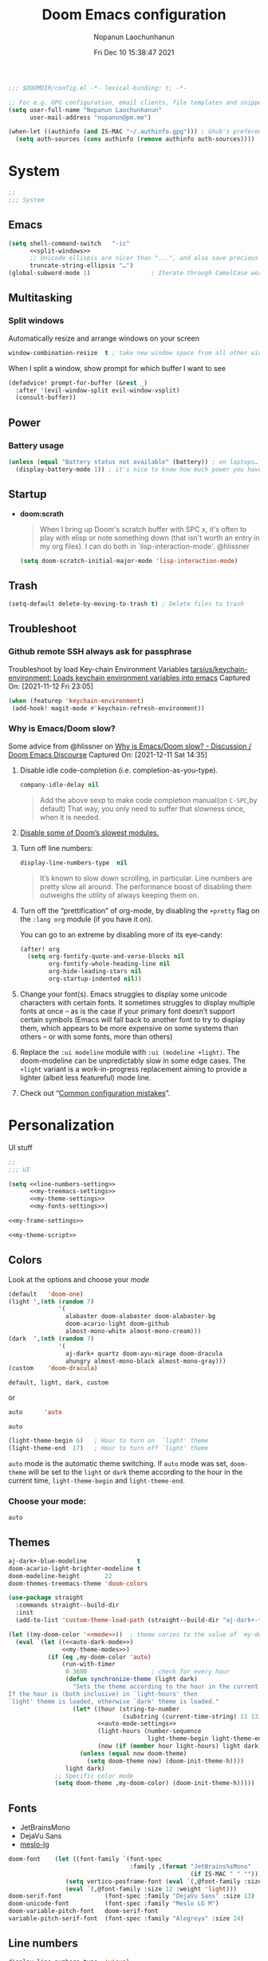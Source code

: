 #+TITLE:    Doom Emacs configuration
#+author:   Nopanun Laochunhanun
#+DATE:     Fri Dec 10 15:38:47 2021
#+PROPERTY: header-args :results silent
#+SINCE:    v3.0.0-alpha
#+STARTUP:  content

#+begin_src emacs-lisp
;;; $DOOMDIR/config.el -*- lexical-binding: t; -*-

;; For e.g. GPG configuration, email clients, file templates and snippets.
(setq user-full-name "Nopanun Laochunhanun"
      user-mail-address "nopanun@pm.me")

(when-let ((authinfo (and IS-MAC "~/.authinfo.gpg"))) ; Ghub's preference.
  (setq auth-sources (cons authinfo (remove authinfo auth-sources))))
#+end_src

* Table of Contents :TOC_3:noexport:
- [[#system][System]]
  - [[#emacs][Emacs]]
  - [[#multitasking][Multitasking]]
    - [[#split-windows][Split windows]]
  - [[#power][Power]]
    - [[#battery-usage][Battery usage]]
  - [[#startup][Startup]]
  - [[#trash][Trash]]
  - [[#troubleshoot][Troubleshoot]]
    - [[#github-remote-ssh-always-ask-for-passphrase][Github remote SSH always ask for passphrase]]
    - [[#why-is-emacsdoom-slow][Why is Emacs/Doom slow?]]
- [[#personalization][Personalization]]
  - [[#colors][Colors]]
    - [[#choose-your-mode][Choose your mode:]]
  - [[#themes][Themes]]
  - [[#fonts][Fonts]]
  - [[#line-numbers][Line numbers]]
  - [[#frame][Frame]]
    - [[#frame-sizing][Frame sizing]]
    - [[#mouse-color][Mouse color]]
    - [[#prevents-some-cases-of-emacs-flickering][Prevents some cases of Emacs flickering.]]
  - [[#miscellaneous][Miscellaneous]]
    - [[#scrolling][Scrolling]]
- [[#keyboard-shortcuts][Keyboard Shortcuts]]
- [[#apps][Apps]]
  - [[#apps-for-websites][Apps for websites]]
    - [[#discourse][Discourse]]
    - [[#mastodon][Mastodon]]
    - [[#md4rd][Md4rd]]
  - [[#better-defaults-packages][Better defaults packages]]
    - [[#info-colors][info-colors]]
    - [[#minibuffer-header-line][Minibuffer header line]]
    - [[#ctrlf][ctrlf]]
    - [[#dirvish][dirvish]]
- [[#time--language][Time & language]]
  - [[#date--time][Date & time]]
  - [[#typing][Typing]]
    - [[#dabbrev][Dabbrev]]
- [[#accessibility][Accessibility]]
  - [[#visual-effects][Visual effects]]
  - [[#text-cursor][Text cursor]]
- [[#privacy--security][Privacy & security]]
- [[#modules][Modules]]
  - [[#app][App]]
    - [[#edit-server][Edit-Server]]
    - [[#mastodon-1][Mastodon]]
    - [[#reddit][Reddit]]
    - [[#rss-org][rss (+org)]]
    - [[#slack][Slack]]
    - [[#telega---full-featured-unofficial-client-for-telegram-platform-for-gnu-emacs][Telega - full featured unofficial client for Telegram platform for GNU Emacs.]]
  - [[#checkers][Checkers]]
    - [[#grammar][Grammar]]
  - [[#completion][Completion]]
    - [[#corfu][Corfu]]
    - [[#tabnine][Tabnine]]
    - [[#vertico][Vertico]]
  - [[#configure][Configure]]
    - [[#literate][literate]]
    - [[#default][default]]
  - [[#ui][UI]]
    - [[#deft][Deft]]
    - [[#discover][Discover]]
    - [[#doom-dashboard][Doom-Dashboard]]
    - [[#fixmee][fixmee]]
    - [[#hydra][Hydra]]
    - [[#modeline][Modeline]]
    - [[#modus][modus]]
    - [[#tab-workspaces-work-in-progress][Tab-Workspaces (work in progress)]]
    - [[#treemacs][Treemacs]]
    - [[#mixed-pitch][Mixed pitch]]
    - [[#writeroom][Writeroom]]
  - [[#editor][Editor]]
    - [[#evil][Evil]]
    - [[#format][Format]]
    - [[#rotate-text][Rotate text]]
  - [[#emacs-1][Emacs]]
    - [[#ctrlf-1][ctrlf]]
    - [[#dired][dired]]
    - [[#info][info]]
  - [[#email-email][Email :email:]]
    - [[#mu4e][mu4e]]
  - [[#programming-language][Programming Language]]
    - [[#clojure][Clojure]]
    - [[#javascript][JavaScript]]
    - [[#nix][Nix]]
    - [[#org][Org]]
    - [[#sql][SQL]]
    - [[#web][Web]]
  - [[#os][OS]]
    - [[#windows-subsystem-linux][Windows Subsystem Linux]]
  - [[#terminal][Terminal]]
    - [[#vterm][vterm]]
  - [[#tools-tools][Tools :tools:]]
    - [[#arrayify][Arrayify]]
    - [[#brief][Brief]]
    - [[#copilot][Copilot]]
    - [[#fzf][fzf]]
    - [[#gist][Gist]]
    - [[#lookup][Lookup]]
    - [[#lsp][LSP]]
    - [[#lsp-bridge][lsp-bridge]]
    - [[#magit-forge][magit +forge]]
    - [[#prodigy][Prodigy]]
    - [[#tree-sitter][Tree-sitter]]
- [[#local-configures][Local Configures]]
  - [[#directory-local-variables][Directory Local Variables]]
  - [[#safe-local-variables][safe-local-variables]]
  - [[#marking-the-root-of-a-project][Marking the root of a project]]

* System
#+begin_src emacs-lisp
;;
;;; System
#+end_src
** Emacs
#+begin_src emacs-lisp :noweb no-export
(setq shell-command-switch   "-ic"
      <<split-windows>>
      ;; Unicode ellispis are nicer than "...", and also save precious space.
      truncate-string-ellipsis "…")
(global-subword-mode 1)                 ; Iterate through CamelCase words
#+end_src
** Multitasking
*** Split windows
Automatically resize and arrange windows on your screen
#+name: split-windows
#+begin_src emacs-lisp :tangle no
window-combination-resize  t ; take new window space from all other windows
#+end_src

When I split a window, show prompt for which buffer I want to see
#+begin_src emacs-lisp
(defadvice! prompt-for-buffer (&rest _)
  :after '(evil-window-split evil-window-vsplit)
  (consult-buffer))
#+end_src
** Power
*** Battery usage
#+begin_src emacs-lisp
(unless (equal "Battery status not available" (battery)) ; on laptops…
  (display-battery-mode 1)) ; it's nice to know how much power you have
#+end_src
** Startup
- *doom:scrath*
 #+begin_quote
When I bring up Doom's scratch buffer with SPC x, it's often to play with
elisp or note something down (that isn't worth an entry in my org files).
I can do both in `lisp-interaction-mode'.
    @hlissner
#+end_quote
 #+begin_src emacs-lisp
(setq doom-scratch-initial-major-mode 'lisp-interaction-mode)
#+end_src
** Trash
#+begin_src emacs-lisp
(setq-default delete-by-moving-to-trash t) ; Delete files to trash
#+end_src
** Troubleshoot
*** Github remote SSH always ask for passphrase
Troubleshoot by load Key-chain Environment Variables
[[https://github.com/tarsius/keychain-environment][tarsius/keychain-environment: Loads keychain environment variables into emacs]]
Captured On: [2021-11-12 Fri 23:05]

#+begin_src emacs-lisp
(when (featurep 'keychain-environment)
 (add-hook! magit-mode #'keychain-refresh-environment))
#+end_src

*** Why is Emacs/Doom slow?
Some advice from @hlissner on [[https://discourse.doomemacs.org/t/why-is-emacs-doom-slow/83/3][Why is Emacs/Doom slow? - Discussion / Doom Emacs Discourse]]
Captured On: [2021-12-11 Sat 14:35]

1. Disable idle code-completion (i.e. completion-as-you-type).
 #+name: company-idle-delay
 #+begin_src emacs-lisp :tangle no
company-idle-delay nil
#+end_src
 #+begin_quote
Add the above sexp to make code completion manual(on =C-SPC=,by default)
That way, you only need to suffer that slowness once, when it is needed.
 #+end_quote
2. [[file:init.org::*Disable some of Doom’s slowest modules.][Disable some of Doom’s slowest modules.]]
3. Turn off line numbers:
 #+begin_src emacs-lisp :tangle no
display-line-numbers-type  nil
#+end_src
 #+begin_quote
It’s known to slow down scrolling, in particular. Line numbers are
pretty slow all around. The performance boost of disabling them
outweighs the utility of always keeping them on.
 #+end_quote
4. Turn off the “prettification” of org-mode, by disabling the =+pretty=
   flag on the =:lang org= module (if you have it on).

   You can go to an extreme by disabling more of its eye-candy:
   #+begin_src emacs-lisp :tangle no
(after! org
  (setq org-fontify-quote-and-verse-blocks nil
        org-fontify-whole-heading-line nil
        org-hide-leading-stars nil
        org-startup-indented nil))
   #+end_src
5. Change your font(s). Emacs struggles to display some unicode characters
   with certain fonts. It sometimes struggles to display multiple fonts at
   once – as is the case if your primary font doesn’t support certain symbols
   (Emacs will fall back to another font to try to display them, which
   appears to be more expensive on some systems than others – or with some
   fonts, more than others)
6. Replace the =:ui modeline= module with =:ui (modeline +light)=. The
   doom-modeline can be unpredictably slow in some edge cases. The =+light=
   variant is a work-in-progress replacement aiming to provide a lighter
   (albeit less featureful) mode line.
7. Check out “[[https://discourse.doomemacs.org/t/119][Common configuration mistakes]]”.

* Personalization
UI stuff

#+begin_src emacs-lisp :noweb no-export
;;
;;; UI

(setq <<line-numbers-setting>>
      <<my-treemacs-settings>>
      <<my-theme-settings>>
      <<my-fonts-settings>>)

<<my-frame-settings>>

<<my-theme-script>>
#+end_src

** Colors
Look at the options and choose your [[mode][mode]]
#+name:     my-theme-modes
#+begin_src emacs-lisp :tangle no
(default   'doom-one)
(light ',(nth (random 7)
              '(
                alabaster doom-alabaster doom-alabaster-bg
                doom-acario-light doom-github
                almost-mono-white almost-mono-cream)))
(dark  ',(nth (random 7)
              '(
                aj-dark+ quartz doom-ayu-mirage doom-dracula
                ahungry almost-mono-black almost-mono-gray)))
(custom    'doom-dracula)
#+end_src

: default, light, dark, custom

or

#+name:     auto-dark-mode
#+begin_src emacs-lisp :tangle no
auto      'auto
#+end_src

: auto

#+name: auto-mode-settings
#+begin_src emacs-lisp :tangle no
(light-theme-begin 6)   ; Hour to turn on  `light' theme
(light-theme-end  17)   ; Hour to turn off `light' theme
#+end_src

~auto~ mode is the automatic theme switching. If ~auto~ mode was
set, ~doom-theme~ will be set to the ~light~ or ~dark~ theme according to
the hour in the current time, ~light-theme-begin~ and ~light-theme-end~.

*** Choose your mode:
#+name: mode
#+begin_src emacs-lisp :tangle no
auto
#+end_src

** Themes
#+name: my-theme-settings
#+begin_src emacs-lisp :tangle no
aj-dark+-blue-modeline              t
doom-acario-light-brighter-modeline t
doom-modeline-height       22
doom-themes-treemacs-theme 'doom-colors
#+end_src

#+name: my-theme-script
#+begin_src emacs-lisp :noweb no-export :tangle no
(use-package straight
  :commands straight--build-dir
  :init
  (add-to-list 'custom-theme-load-path (straight--build-dir "aj-dark+-theme")))

(let ((my-doom-color '<<mode>>))  ; theme varies to the value of `my-doom-color'
  (eval `(let ((<<auto-dark-mode>>)
               <<my-theme-modes>>)
           (if (eq ,my-doom-color 'auto)
               (run-with-timer
                0 3600                  ; check for every hour
                (defun synchronize-theme (light dark)
                  "Sets the theme according to the hour in the current time.
If the hour is (both inclusive) in `light-hours' then
`light' theme is loaded, otherwise `dark' theme is loaded."
                  (let* ((hour (string-to-number
                                (substring (current-time-string) 11 13)))
                         <<auto-mode-settings>>
                         (light-hours (number-sequence
                                       light-theme-begin light-theme-end))
                         (now (if (member hour light-hours) light dark)))
                    (unless (equal now doom-theme)
                      (setq doom-theme now) (doom-init-theme-h))))
                light dark)
             ;; Specific color mode
             (setq doom-theme ,my-doom-color) (doom-init-theme-h)))))
#+end_src

** Fonts
+ JetBrainsMono
+ DejaVu Sans
+ [[github:andreberg/Meslo-Font][meslo-lg]]
#+name: my-fonts-settings
#+begin_src emacs-lisp :tangle no
doom-font    (let ((font-family `(font-spec
                                  :family ,(format "JetBrains%sMono"
                                                   (if IS-MAC " " "")))))
                (setq vertico-posframe-font (eval `(,@font-family :size 15)))
                (eval `(,@font-family :size 12 :weight 'light)))
doom-serif-font            (font-spec :family "DejaVu Sans" :size 13)
doom-unicode-font          (font-spec :family "Meslo LG M")
doom-variable-pitch-font   doom-serif-font
variable-pitch-serif-font  (font-spec :family "Alegreya" :size 24)
#+end_src

** Line numbers
#+name: line-numbers-setting
#+begin_src emacs-lisp :tangle no
display-line-numbers-type  'visual
#+end_src

** Frame
#+name: my-frame-settings
#+begin_src emacs-lisp :tangle no :noweb no-export
(dolist (params '(<<frame-size>>
                  <<mouse-color>>
                  <<prevents-flickering>>))
  (add-to-list 'default-frame-alist params))
#+end_src
*** Frame sizing
#+name: frame-size
#+begin_src emacs-lisp :tangle no
(height . 50) (width . 162)
#+end_src
*** Mouse color
#+name: mouse-color
#+begin_src emacs-lisp :tangle no
(mouse-color . "red")
#+end_src
*** Prevents some cases of Emacs flickering.
#+name: prevents-flickering
#+begin_src emacs-lisp :tangle no :noweb no-export
(inhibit-double-buffering . t)
#+end_src

** Minibuffer :ui:
Header line powered by [[doom-package:][minibuffer-header]]
#+begin_src emacs-lisp
(use-package minibuffer-header
  :commands minibuffer-header-mode
  :hook (minibuffer-setup . minibuffer-header-mode))
#+end_src

+ Due to the development state, it may have some bugs. If that’s the case, here
  is how to disable it:
  #+begin_src emacs-lisp :tangle no
(remove-hook! minibuffer-setup #'minibuffer-header-mode)
(minibuffer-header-mode -1)
  #+end_src

** Mode Line
The feature of [[elisp:(howdoyou-promise-answer "Moving the mode line and minibuffer to the top")][moving the mode line to the top]] is useful for MacBook M1 Pro.
#+begin_src emacs-lisp
(defun mode-line-enable-top ()
  "Display mode line on the top side."
  (interactive)
  (when mode-line-format (setq header-line-format mode-line-format
                               mode-line-format nil)))

(defun mode-line-enable-bottom ()
  "Display mode line on the bottom side."
  (interactive)
  (when header-line-format (setq mode-line-format header-line-format
                                 header-line-format nil)))
#+end_src

** Miscellaneous
*** Scrolling
#+begin_src emacs-lisp
;; Roll the mouse wheel to scrolls the display pixel-by-pixel.
(when (fboundp #'pixel-scroll-precision-mode) ; EMACS29+
  (pixel-scroll-precision-mode t))
#+end_src

* Keyboard Shortcuts :keybinds:
For the speed of expressions
#+begin_src emacs-lisp :noweb no-export
;;
;;; keybinds

(map! (:after dabbrev
       <<Swap =M-/= and =C-M-/=>>)
      :desc "Load doom-theme on the fly"  "<f5>"  (cmd! (doom-init-theme-h))
      :desc "Org-capture bin"             "s-X"   #'+org-capture/open-frame

      ;;; C-c
      (:prefix ("C-c" . "mode-specific-map")
       (:when (featurep! :tools eval)
        :desc "Evaluate line/region"      "e"     #'+eval/line-or-region
        :desc "Evaluate & replace region" "E"     #'+eval/region-and-replace)
       (:when (featurep! :checkers grammar)
        "g"     #'writegood-mode
        "C-g g" #'writegood-grade-level
        "C-g e" #'writegood-reading-ease))

      (:when IS-MAC
       :desc "Next buffer"                "s-]"   #'next-buffer
       :desc "Previous buffer"            "s-["   #'previous-buffer)

      ;;
      ;;; evil

      :when (featurep! :editor evil)
      :desc "Next file"                   "M-]"   #'+evil/next-file
      :desc "Previous file"               "M-["   #'+evil/previous-file
      :n  "g+"    #'evil-numbers/inc-at-pt
      :v  "g+"    #'evil-numbers/inc-at-pt-incremental
      :nv "g="    #'er/expand-region
      :gi "C-="   #'er/expand-region
      :n  "C-0"   #'doom/reset-font-size
      :n  "C-+"   #'text-scale-increase
      :n  "M-C-+" #'doom/increase-font-size
      (:when (or IS-WINDOWS
                 (getenv "WSLENV"))
       :n "C-SPC" #'just-one-space)

      <<dashboard>>

      ;;; Org extra functionality
      (:map org-mode-map
       <<f12 --- Transclusion Add>>
       ;; <<C-c e --- Toggle Emphasis>>
       :localleader
       <<leader m O --- Outline Tree>>)

      <<:ui hydra/Window Navigation>>

      (:when (featurep! :emacs dired +dirvish)
       <<Overide dired-mode-map>>)

      <<vterm-kbd>>

      <<cape:bind global keys in normal mode>>

      ;;; C-x
      (:prefix "C-x"
       <<cape:prefix-map>>)

      ;;; <<default>>
      (:when (featurep! <<default>>)
       <<+default>>

       ;;; :ui
       (:when (featurep! :ui popup)
        :desc "Open this buffer in a popup" "C-x j" #'+popup/buffer)
       (:when (featurep! :ui workspaces)
        (:when IS-MAC
         :desc "Next workspace"     "s-}"   #'+workspace/switch-right
         :desc "Previous workspace" "s-{"   #'+workspace/switch-left))

       ;;; <leader>
       (:when (featurep! <<default>> +bindings)
        (:leader
         <<+hydra/text-zoom evil>>
         ;; <leader> f --- file
         (:prefix-map ("f" . "file") :desc "Find dotfile" "." #'find-dotfile)
         ;; <leader> g --- git/version control
         (:prefix-map ("g" . "git")
          (:prefix ("l" . "list")
           <<leader g l … --- gist commands>>))
         ;; <leader> n --- notes
         (:prefix-map ("n" . "notes")
          <<leader n T --- Org Transclusion Mode>>)
         ;; <leader> o --- open
         (:prefix-map ("o" . "open")
          <<leader o … --- open-with commands>>)
         ;; <leader> p --- project
         (:prefix-map ("p" . "project")
          :when (featurep! :tools prodigy)
          :desc "services"          "t"     #'prodigy)
         ;; <leader> s --- search
         (:prefix-map ("s" . "search")
          (:prefix-map ("a" . "Search in applications")
           <<leader s a d --- Dash>>))))))
#+end_src
#+name: leader o … --- open-with commands
#+begin_src emacs-lisp :tangle no :noweb no-export
:desc "Calc"              "c"     #'calc
:desc "APP: rss"          ","     #'=rss
#+end_src

* Apps
** Apps for websites
Open websites that can open in Emacs instead of a browser
*** Discourse :gnus:news:social:
Use ~nndiscourse~ package as A ~Gnus~ backend for Discourse. Access by ~M-x gnus~
#+name: Gnus instances
#+begin_src emacs-lisp
;; Applies to first-time Gnus users
(custom-set-variables '(gnus-select-method
                        (quote (nndiscourse "discourse.mozilla.org"
                                            (nndiscourse-scheme "https")))))
#+end_src

*** Mastodon :social:microblogging:
#+name: Mastodon Configuration
#+BEGIN_SRC emacs-lisp :tangle no
mastodon-instance-url "https://mstdn.io"
#+END_SRC
*** Md4rd :reddit:browse:news:
#+name: :app reddit's README Configuration
#+begin_src org :tangle no :noweb no-export
,** Setting your default reddits

You can subscribe to different reddits by customizing your
~md4rd-subs-active~ variable.

,#+begin_src emacs-lisp
(setq md4rd-subs-active
      '(
        <<your-subreddits>>))
,#+end_src

(A cool feature of reddit is you can view multiple reddits combined with
the =+= concatenation)

,** Re-authenticating your session on sign in and every hour

Add something like this into your config:

,#+begin_src emacs-lisp :tangle yes
(after! md4rd
  <<md4rd-conf>>)
,#+end_src
#+end_src

#+name: your-subreddits
#+begin_src emacs-lisp :tangle no
emacs+doomemacs+orgmode lisp+Common_Lisp+prolog+clojure javascript
linux firefox ProgrammerHumor programming+learnprogramming webdev
guix bashonubuntuonwindows hackernews graphql cscareerquestions
#+end_src

#+name: md4rd-conf
#+begin_src emacs-lisp :tangle no :noweb no-export
(let ((reddit-auth (lambda (type)
                     (funcall
                      (plist-get (car (auth-source-search :user type))
                                 :secret)))))
  (setq md4rd-subs-active
        '(
          <<your-subreddits>>)
        md4rd--oauth-access-token (funcall
                                   reddit-auth <<your-access-token-here>>)
        md4rd--oauth-refresh-token (funcall
                                    reddit-auth <<your-refresh-token-here>>)))
(run-with-timer 0 3540 #'md4rd-refresh-login)
#+end_src

#+name: your-access-token-here
#+begin_src emacs-lisp :tangle no
"me^access-token"
#+end_src

#+name: your-refresh-token-here
#+begin_src emacs-lisp :tangle no
"me^refresh-token"
#+end_src

** Better defaults packages :emacs:
*** info-colors :faces:
*Extra colors for Info-mode*
*** ctrlf :extension:
Replace ~isearch~ functions with more reliable browser-like experience.

*** dirvish :files:convenience:
A modern file manager based on ~dired-mode~, [[github:ralesi/ranger.el][ranger]] but is more bare-bone.
#+name: dirvish Configuration
#+begin_src emacs-lisp :tangle no
(after! dired
  ;; Enable file preview when narrowing files in minibuffer(may navigate slow)
  (dirvish-peek-mode))
#+end_src
#+name: Overide dired-mode-map
#+begin_src emacs-lisp :tangle no
:map dirvish-mode-map
"M-m"     #'dirvish-toggle-fullscreen
"C-c C-f" #'fd-dired
[remap dired-do-copy]       #'dirvish-yank
[remap dired-do-redisplay]  #'dirvish-roam
[remap evil-backward-char]  #'dirvish-up-directory
[remap evil-forward-char]   #'dirvish-find-file
[remap evil-find-char]      #'dirvish-menu-file-info-cmds
[remap evil-ex-search-backward] #'dirvish-dispatch
[remap evil-switch-to-windows-last-buffer] #'dirvish-other-buffer
#+end_src

* Time & language
#+begin_src emacs-lisp
;;
;;; Time & language
#+end_src
** Date & time
#+begin_src emacs-lisp
(display-time-mode 1)                   ; Enable time in the mode-line
#+end_src
** Typing :completion:preferences:
*** Dabbrev
#+name: Swap =M-/= and =C-M-/=
#+begin_src emacs-lisp :tangle no
"M-/"   #'dabbrev-completion   ; Swap M-/ and C-M-/
"C-M-/" #'dabbrev-expand
#+end_src

* Accessibility
#+begin_src emacs-lisp
;;
;;; Accessibility
#+end_src
** Visual effects
#+name: visual-effects-settings
#+begin_src emacs-lisp
;; Nice scrolling
(setq scroll-conservatively 100000
      scroll-preserve-screen-position 1) ; Don't have `point' jump around
#+end_src
** Text cursor
#+name: my-cursor-settings
#+begin_src emacs-lisp
(setq-default x-stretch-cursor t)       ; Stretch cursor to the glyph width
#+end_src
* Privacy & security
#+begin_src emacs-lisp
;;
;;; Security

(setq password-cache-expiry nil)        ; I can trust my computers … can't I?
#+end_src
* Modules
#+begin_src emacs-lisp
;;
;;; Modules
#+end_src
** App :app:
*** Edit-Server
**** README.org
#+begin_src org :tangle no
,#+TITLE:   app/edit-server
,#+DATE:    January 13, 2022
,#+SINCE:   v3.0.0-alpha
,#+STARTUP: inlineimages nofold

,* Table of Contents :TOC_3:noexport:
- [[#description][Description]]
  - [[#maintainers][Maintainers]]
  - [[#module-flags][Module Flags]]
  - [[#plugins][Plugins]]
- [[#prerequisites][Prerequisites]]
- [[#features][Features]]
- [[#configuration][Configuration]]
- [[#troubleshooting][Troubleshooting]]

,* Description
Server that responds to edit requests from Chrome or Firefox

,** Maintainers
+ [[https://github.com/thaenalpha][@thaenalpha]] (Author)

,** Module Flags
This module provides no flags.

,** Plugins
+ [[https://github.com/stsquad/emacs_chrome][edit-server]]

,* Prerequisites
Install dependency: Edit with Emacs Chrome/Firefox extension
[[https://github.com/stsquad/emacs_chrome][stsquad/emacs_chrome: A Chromium "clone" of It's All Text for spawni...]]

,* Features
# An in-depth list of features, how to use them, and their dependencies.

,* Configuration
Set major mode for each site.

,* Troubleshooting
# Common issues and their solution, or places to look for help.

#+end_src
**** config.el
#+begin_src emacs-lisp :tangle modules/app/edit-server/config.el
;;; app/edit-server/config.el -*- lexical-binding: t; -*-

(use-package! edit-server
  :hook (after-init . edit-server-start)
  :config (setq edit-server-new-frame-alist
                `((name . "Edit with Emacs FRAME")
                  (top . 200)
                  (left . 200)
                  (width . 80)
                  (height . 25)
                  (minibuffer . t)
                  (menu-bar-lines . t)))
  (setq edit-server-url-major-mode-alist
        '(("github\\.com" . markdown-mode))))
#+end_src
**** packages.el
Installing edit-server from MELPA

+ ~install~ as a doom :app module (You need to add =edit-server= at :app in =init.el=)

#+begin_src emacs-lisp :tangle modules/app/edit-server/packages.el
;; -*- no-byte-compile: t; -*-
;;; app/edit-server/packages.el

(package! edit-server)
#+end_src

- ~uninstall~ by replace =:tangle= value in ~install~ block with =no= and just press enter at the block below:
  #+begin_src sh :tangle no
rm -r modules/app/edit-server
  #+end_src

*** Mastodon :social:microblogging:
#+begin_src emacs-lisp :noweb no-export
;;; :app mastodon
(after! mastodon
 (setq <<Mastodon Configuration>>))
#+end_src
**** README.org
#+begin_src org :tangle modules/app/mastodon/README.org :mkdirp yes
,#+TITLE:   app/mastodon
,#+DATE:    January 13, 2022
,#+SINCE:   v3.0.0-alpha
,#+STARTUP: inlineimages nofold

,* Table of Contents :TOC_3:noexport:

,* Description
Enjoy Mastodon from emacs.

+

,** Maintainers
+ [[https://github.com/thaenalpha][@thaenalpha]] (Author)

,** Module Flags
This module provides no flags.

,** Plugins
+ [[https://git.blast.noho.st/mouse/mastodon.el][mastodon]]

,** Hacks
# A list of internal modifications to included packages; omit if unneeded

,* Prerequisites
This module has no prerequisites.

,* Features
# An in-depth list of features, how to use them, and their dependencies.

,* Configuration
# How to configure this module, including common problems and how to address them.

,* Troubleshooting
# Common issues and their solution, or places to look for help.
#+end_src
**** packages.el
#+begin_src emacs-lisp :tangle modules/app/mastodon/packages.el :mkdirp yes
(package! mastodon)
#+end_src

*** Reddit :reddit:browse:news:
#+begin_src emacs-lisp :noweb no-export
;;; :app reddit
(after! md4rd
  <<md4rd-conf>>)
#+end_src
**** README.org
#+begin_src org :tangle modules/app/reddit/README.org :mkdirp yes :noweb no-export
,#+TITLE:   app/reddit
,#+DATE:    January 31, 2022
,#+SINCE:   3.0.0-alpha
,#+STARTUP: inlineimages nofold

,* Table of Contents :TOC_3:noexport:
- [[#description][Description]]
  - [[#maintainers][Maintainers]]
  - [[#module-flags][Module Flags]]
  - [[#plugins][Plugins]]
- [[#prerequisites][Prerequisites]]
- [[#features][Features]]
- [[#configuration][Configuration]]
- [[#troubleshooting][Troubleshooting]]

,* Description
Mode for reddit (browse it).

,** Maintainers
+ [[https://github.com/thaenalpha][@thaenalpha]] (Author)

,** Module Flags
This module provides no flags.

,** Plugins
+ [[https://github.com/ahungry/md4rd][md4rd]]

,* Prerequisites
This module has no prerequisites.

,* Features
Please refer [[https://github.com/ahungry/md4rd][ahungry/md4rd's README]].

,* Configuration
<<:app reddit's README Configuration>>

,* Troubleshooting
# Common issues and their solution, or places to look for help.
#+end_src
**** config.el
#+begin_src emacs-lisp :tangle modules/app/reddit/config.el
;;; app/reddit/config.el -*- lexical-binding: t; -*-

(use-package! md4rd :hook (md4rd-mode . md4rd-indent-all-the-lines))
#+end_src

*** rss (+org) :elfeed:
#+begin_src emacs-lisp :noweb no-export
;;; :app rss +org
(after! elfeed
  <<elfeed-conf>>)
#+end_src
**** Elfeed configuration ~elfeed-conf~
:PROPERTIES:
:header-args: :tangle no :noweb-ref elfeed-conf
:END:
***** Automatically updating feed when opening elfeed
Hook ~elfeed-update~ to ~elfeed-search-mode-hook~
#+begin_src emacs-lisp
(add-hook! elfeed-search-mode #'elfeed-update)
#+end_src
***** Automatically tagging feed as "ignore" on invalid feeds
#+begin_src emacs-lisp
(setq rmh-elfeed-org-auto-ignore-invalid-feeds t)
#+end_src

*** Slack
**** config.el
#+begin_src emacs-lisp :tangle modules/app/slack/config.el
 ;;; app/slack/config.el -*- lexical-binding: t; -*-

;; Slack
;; doc: https://github.com/yuya373/emacs-slack

;; To get a token:
;;   - Open Chrome and sign into slack at https://my.slack.com/customize
;;   - From the dev tools console type: TS.boot_data.api_token
;;
;; To get a cookie:
;;   - Get cookie entry "d" with its default encoded value

(use-package! slack
  :commands (slack-start)
  :bind ("M-S" . slack-select-rooms)
  :custom
  (slack-buffer-emojify t)
  (slack-prefer-current-team t)
  :config
  (slack-register-team
   :default t
   :name "C"
   :token (+pass-get-secret "slack/c/token")
   :cookie (+pass-get-secret "slack/c/cookie")
   :full-and-display-names t)

  (slack-register-team
   :name "OR"
   :token (+pass-get-secret "slack/or/token")
   :cookie (+pass-get-secret "slack/or/cookie")
   :full-and-display-names t)

  (slack-register-team
   :name "MA"
   :token (+pass-get-secret "slack/ma/token")
   :cookie (+pass-get-secret "slack/ma/cookie")
   :full-and-display-names t)

  (evil-define-key 'normal slack-mode-map
    ",ra" 'slack-message-add-reaction
    ",rr" 'slack-message-remove-reaction
    ",rs" 'slack-message-show-reaction-users
    ",me" 'slack-message-edit
    ",md" 'slack-message-delete
    ",mu" 'slack-message-embed-mention
    ",mc" 'slack-message-embed-channel)

  (evil-define-key 'normal slack-edit-message-mode-map
    ",k" 'slack-message-cancel-edit
    ",mu" 'slack-message-embed-mention
    ",mc" 'slack-message-embed-channel))

(add-hook! 'slack-mode-hook 'variable-pitch-mode)

;; Trigger alerts
;; doc: https://github.com/jwiegley/alert

(use-package! alert
  :commands (alert)
  :custom (alert-default-style 'notifier))

;; Custom function from @noonker
;; src: https://github.com/noonker/doom-emacs/blob/main/config.org#slack-1
(defun +slack/slk ()
  "start slack"
  (interactive)
  (slack-start)
  (cl-defmethod slack-buffer-name ((_class (subclass slack-room-buffer))
                                   room team)
    (slack-if-let* ((room-name (slack-room-name room team)))
        (format  ":%s"
                 room-name)))
  (slack-change-current-team))
#+end_src
**** [[file:packages.org::*Slack][packages.el]]
*** Telega - full featured unofficial client for Telegram platform for GNU Emacs.
**** README.org
telega depends on the visual-fill-column and rainbow-identifiers packages.
This dependency automatically installs if you install telega from MELPA or
GNU Guix. Otherwise, you will need to install these packages by hand.

telega is built on top of the official library provided by Telegram TDLib.
Most distributions do not provide this package in their repositories, in
which case you will have to install it manually by following the instructions.

GNU Guix, however, does have both telega and TDLib packaged.
If you use GNU Guix you can skip directly to Installing from GNU Guix.

***** Dependencies
Look for all dependencies at [[https://zevlg.github.io/telega.el/][Telega Manual (v0.7.018)]]
****** GNU gperf (for building TDLib)
******* Guix users
#+begin_src sh :tangle no
guix install gperf
#+end_src

***** Building TDLib

TDLib is the library for building Telegram clients. It requires a large amount of memory to be built.
Make sure you are using TDLib version greater or equal to 1.7.0.

On MacOS you can install a pre-built TDLib package using Homebrew from brew.sh.
Just run:

#+begin_src sh :tangle no
brew install tdlib
#+end_src
On Linux, you will need to build TDLib from source.

To get the source:

#+begin_src sh :tangle no
git clone https://github.com/tdlib/td.git
#+end_src

Move into the folder with $ cd ./td or wherever you checked out td.

Prepare a folder for building the library:

#+begin_src sh :tangle no
cd ./td && mkdir build && cd build && cmake ../
#+end_src

Build the sources:

#+begin_src sh :tangle no
cd ./td/build && make -jN # Change N first, read a description below.
#+end_src

With N number of cores that should be used for the compilation
(the optimal value is the number of physical cores on the machine).

Finally, to install the library system-wide:

#+begin_src sh :dir (concat "/sudo::/home/" user-login-name "/.doom.d") :tangle no
cd ./td/build && sudo make install
#+end_src

It will install headers to =/usr/local/include= and library itself into
=/usr/local/lib=.
If you have TDLib installed in other location, don't forget to modify
~telega-server-libs-prefix~ before starting telega.

***** Installing telega from MELPA
+ ~install~ as a doom module (You need to add =telega= at :app in =init.el=)

+ ~uninstall~ by replace =:tangle= value in ~install~ block with =no= and just press enter at the block below:
  #+begin_src sh :tangle no
rm -r modules/app/telega
  #+end_src
**** config.el
#+begin_src emacs-lisp :tangle modules/app/telega/config.el :mkdirp yes
;;; app/telega/config.el -*- lexical-binding: t; -*-

(use-package! telega-server
  :defer t
  :config
  (cond ((and IS-MAC
              ;; Is user using home brew and Apple silicon Mac?
              (file-directory-p "/opt/homebrew/Cellar/tdlib"))
         (setq telega-server-libs-prefix "/opt/homebrew"))
        (IS-LINUX (cond
                   ;; Or a Guix user?
                   ((file-directory-p "~/.guix-profile/lib/tdlib")
                    (setq telega-server-libs-prefix "~/.guix-profile"))
                   ;; Or a Nix user?
                   ((file-directory-p "~/.nix-profile/lib/tdlib")
                    (setq telega-server-libs-prefix "~/.nix-profile"))))))
#+end_src
**** [[file:packages.org::*Telega][packages.el]]

** Checkers :checkers:
*** Grammar :languagetool:convenience:
#+begin_src emacs-lisp
;;; :checkers grammar
(after! langtool
  (unless (or langtool-bin
              langtool-language-tool-jar
              langtool-java-classpath)
    (cond (IS-MAC
           (cond
            ;; is user using home brew?
            ((file-directory-p "/opt/homebrew/Cellar/languagetool")
             (setq langtool-language-tool-jar
                   (locate-file "libexec/languagetool-commandline.jar"
                                (doom-files-in "/opt/homebrew/Cellar/languagetool"
                                               :type 'dirs
                                               :depth 2)))))))))
#+end_src

** Completion :completion:
*** Corfu
- *Features*
  - _Key bindings (evil)_
    #+name: cape:bind global keys in normal mode
    #+begin_src emacs-lisp :tangle no
;;; :completion corfu
(:when (featurep! :completion corfu)
 :i "C-@"   #'completion-at-point
 :i "C-SPC" #'completion-at-point)
#+end_src
    #+name: cape:prefix-map
    #+begin_src emacs-lisp :tangle no
;; Omni-completion, Bind dedicated completion commands
(:when (featurep! :completion corfu)
 :i "C-p"   #'completion-at-point  ; capf
 :i "C-l"   #'cape-line
 :i "C-k"   #'+cape/dict-or-keywords
 :i "C-a"   #'cape-abbrev
 :i "s"     #'cape-ispell
 (:unless (featurep! :completion company)
  :i "C-s"  #'+cape/yasnippet)
 :i "C-d"   #'cape-dabbrev
 :i "d"     #'dabbrev-completion
 :i "C-f"   #'cape-file
 :i "C-'"   #'cape-symbol
 :i "C-]"   #'complete-tag         ; etags
 :i "C-\\"  #'cape-tex
 :i "&"     #'cape-sgml
 :i "C-r"   #'cape-rfc1345)
    #+end_src
- *Configuration*
  - From [[doom:.local/straight/repos/corfu/README.org][corfu/README.org]]
  - From [[github:minad/corfu/wiki][Corfu Wiki]]
    - Additional movement commands
      #+name: additional-move-cmds
      #+begin_src emacs-lisp :tangle no
(defun corfu-beginning-of-prompt ()
  "Move to beginning of completion input."
  (interactive)
  (corfu--goto -1)
  (goto-char (car completion-in-region--data)))

(defun corfu-end-of-prompt ()
  "Move to end of completion input."
  (interactive)
  (corfu--goto -1)
  (goto-char (cadr completion-in-region--data)))
      #+end_src
    - Transfer to the minibuffer
      #+name: to-minibuffer
      #+begin_src emacs-lisp :tangle no
(defun corfu-move-to-minibuffer ()
  (interactive)
  (let ((completion-extra-properties corfu--extra)
        completion-cycle-threshold completion-cycling)
    (apply #'consult-completion-in-region completion-in-region--data)))
      #+end_src

**** README.org
#+begin_src org :tangle modules/completion/corfu/README.org :noweb no-export :mkdirp yes
,#+TITLE:   completion/corfu
,#+DATE:    December 6, 2021
,#+SINCE:   v3.0.0-alpha
,#+STARTUP: inlineimages nofold

,* Table of Contents :TOC_3:noexport:
- [[#description][Description]]
  - [[#maintainers][Maintainers]]
  - [[#module-flags][Module Flags]]
  - [[#plugins][Plugins]]
  - [[#hacks][Hacks]]
- [[#prerequisites][Prerequisites]]
- [[#features][Features]]
- [[#configuration][Configuration]]
- [[#troubleshooting][Troubleshooting]]

,* Description
[[https://github.com/minad/corfu][GitHub - minad/corfu: corfu.el - Completion Overlay Region FUnction]]
in the form of doom module by [[https://git.sr.ht/~gagbo][@Gerry_Agbobada]]. The primary packages are:

+ Corfu, which provides a completion overlay region function
+ Cape, which provides a bunch of Completion At Point Extensions
+ kind-icon, which provides an colorful icon/text prefix based on :company-kind
+ Company, which provides completion backends to be converted to Capf

,** Maintainers
+ [[https://git.sr.ht/~gagbo][@Gerry_Agbobada]] (Author)
+ [[https://github.com/thaenalpha][@thaenalpha]]

,** Module Flags
+ =+orderless= optionally use the [[https://github.com/oantolin/orderless][orderless]] completion style which provides
  better filtering methods by filters through candidates those match space-
  separated regular expressions.
+ =+tabnine= use Tabnine code completion for capf

,** Plugins
+ [[https://github.com/minad/corfu][corfu]]
+ [[https://github.com/minad/cape][cape]]
+ [[https://github.com/jdtsmith/kind-icon][kind-icon]]
+ [[https://github.com/oantolin/orderless][orderless]] (=+orderless=)
+ [[https://github.com/company-mode/company-mode][company-mode]]
+ <<company-tabnine>>
+ [[https://github.com/galeo/corfu-doc][corfu-doc]] (=+childframe=)

,** Hacks
# A list of internal modifications to included packages; omit if unneeded

,* Prerequisites
This module has no prerequisites.

,* Features
,** TAB-and-Go completion
Pressing TAB moves to the next candidate and further input will then commit the
selection.

,** Code completion
By default, completion is triggered after a short idle period or with the
=C-SPC= key. While the popup is visible, the following keys are available:

| Keybind | Description                              |
|---------+------------------------------------------|
| =C-n=   | Go to next candidate                     |
| =C-p=   | Go to previous candidate                 |
| =C-j=   | (evil) Go to next candidate              |
| =C-k=   | (evil) Go to previous candidate          |
| =C-h=   | Display documentation (if available)     |
| =C-u=   | Move to previous page of candidates      |
| =C-d=   | Move to next page of candidates          |
| =C-SPC= | Complete common                          |
| =TAB=   | Complete common or select next candidate |
| =S-TAB= | Select previous candidate                |

,** Vim-esque omni-completion prefix (C-x)
In the spirit of Vim's omni-completion, the following insert mode keybinds are
available to evil users to access specific company backends:

| Keybind   | Description                       |
|-----------+-----------------------------------|
| =C-x C-]= | Complete etags                    |
| =C-x C-f= | Complete file path                |
| =C-x C-k= | Complete from dictionary/keyword  |
| =C-x C-l= | Complete full line                |
| =C-x C-p= | Invoke complete-at-point function |
| =C-x C-'= | Complete symbol at point          |
| =C-x C-s= | Complete snippet                  |
| =C-x s=   | Complete spelling suggestions     |
| =C-x C-d= | Complete Corfu dabbrev at point   |
| =C-x d=   | dabbrev-completion at point       |

,* Configuration

,#+begin_quote
Corfu is highly flexible and customizable via ~corfu-*~ customization variables.
For filtering I recommend to give Orderless completion a try, which is
different from the familiar prefix TAB completion. Corfu can be used with the
default completion styles, the use of Orderless is not a necessity. See also
the [[https://github.com/minad/corfu/wiki][Corfu Wiki]] for additional configuration tips. In particular the Lsp-mode
configuration is documented in the Wiki.
,#+end_quote
--- @minad (Author of Cape, Corfu, Vertico)

Here is an example configuration:

,** Optional customizations

,#+begin_src emacs-lisp
(use-package corfu
  :custom
  (corfu-cycle t)                ; Enable cycling for `corfu-next/previous'
  (corfu-auto t)                 ; Enable auto completion
  (corfu-commit-predicate nil)   ; Do not commit selected candidates on
                                 ; next input
  (corfu-quit-at-boundary t)     ; Automatically quit at word boundary
  (corfu-quit-no-match t)        ; Automatically quit if there is no match
  (corfu-preview-current nil)    ; Disable current candidate preview
  (corfu-preselect-first nil)    ; Disable candidate preselection
  (corfu-echo-documentation nil) ; Disable documentation in the echo area
  (corfu-scroll-margin 5))       ; Use scroll margin
,#+end_src

,** Enable Corfu only for certain modes.
This module enable ~global-corfu-mode~ by default. You may want to enable
Corfu only for certain modes.
,#+begin_src emacs-lisp
(use-package corfu
  :hook ((prog-mode . corfu-mode)
         (shell-mode . corfu-mode)
         (eshell-mode . corfu-mode))
,#+end_src

,** Completion style
Tune the global completion style settings to your liking!
This affects the minibuffer and non-lsp completion at point.
,#+begin_src emacs-lisp :noweb no-export
(use-package orderless
  :defer t
  :when (featurep! :completion corfu +orderless)
  :init
  <​<optional>​>
  (setq completion-styles '(orderless)
        completion-category-defaults nil
        completion-category-overrides '(<​<file-styles>​>)))
,#+end_src

The =+orderless= feature enable ~partial-completion~ for files to allow path
expansion by default. You may prefer to use ~initials~ instead.

,#+name: file-styles
,#+begin_src emacs-lisp :tangle no
(file (styles . (initials)))
,#+end_src

See ~+orderless-dispatch~ in the Consult wiki for an advanced Orderless style
dispatcher.

,#+name: optional
,#+begin_src emacs-lisp :tangle no
(setq orderless-style-dispatchers '(+orderless-dispatch)
      orderless-component-separator #'orderless-escapable-split-on-space)
,#+end_src

,** More additional
See also the [[https://github.com/minad/corfu/wiki][Corfu Wiki]] for additional configuration tips. For more general
documentation read the chapter about completion in the [[https://www.gnu.org/software/emacs/manual/html_node/emacs/Completion.html][Emacs manual]]. If you
want to create your own Capfs, you can find documentation about completion in
the [[https://www.gnu.org/software/emacs/manual/html_node/elisp/Completion.html][Elisp manual]].

,* Troubleshooting
,** Auto trigger commands

If Corfu is not triggering completion with ~corfu-auto~ it can be the case that the command was not called with ~self-insert-command~ or one of the other commands registered in the list ~corfu-auto-commands~. You can fix this by adding the commands you are missing to the list.

,#+begin_src emacs-lisp
(add-to-list 'corfu-auto-commands 'some-special-insert-command)
,#+end_src
#+end_src
**** autoload.el
#+begin_src emacs-lisp :tangle modules/completion/corfu/autoload.el
;;; completion/company/autoload.el -*- lexical-binding: t; -*-

;;;###autoload
(defvar +completion-at-point-function-alist
  '((text-mode cape-dabbrev +cape/yasnippet cape-ispell)
    (prog-mode +cape/yasnippet)
    (conf-mode company-dabbrev-code +cape/yasnippet))
  "An alist matching modes to completion-at-point-functions. The capfs for any mode is
built from this.")

;;;###autodef
(defun set-completion-at-point-function! (modes &rest capfs)
  "Prepends CAPFS (in order) to `completion-at-point-functions' in MODES.

MODES should be one symbol or a list of them, representing major or minor modes.
This will overwrite capfs for MODES on consecutive uses.

If the car of CAPFS is nil, unset the capfs for MODES.

Examples:

  (set-completion-at-point-function! 'js2-mode
    'company-tide 'company-yasnippet)

  (set-completion-at-point-function! 'sh-mode
    '(company-shell :with +cape/yasnippet))

  (set-completion-at-point-function! '(c-mode c++-mode)
    '(:separate company-irony-c-headers company-irony))

  (set-completion-at-point-function! 'sh-mode nil)  ; unsets capfs for sh-mode"
  (declare (indent defun))
  (dolist (mode (doom-enlist modes))
    (if (null (car capfs))
        (setq +completion-at-point-function-alist
              (delq (assq mode +completion-at-point-function-alist)
                    +completion-at-point-function-alist))
      (setf (alist-get mode +completion-at-point-function-alist)
            capfs))))

;;;###autoload
(defun +cape/dict-or-keywords (&optional interactive)
  "`corfu-mode' completion combining `cape-dict' and `cape-keywords'.
If INTERACTIVE is nil the function acts like a capf."
  (interactive (list t))
  (if interactive
      (cape--interactive #'+cape/dict-or-keywords)
    (funcall (cape-super-capf #'cape-keyword #'cape-dict))))

;;;###autoload
(defun +cape/yasnippet (&optional interactive)
  "`corfu-mode' completion for `yasnippet'
If INTERACTIVE is nil the function acts like a capf."
  (interactive (list t))
  (if interactive
      (cape--interactive #'+cape/yasnippet)
    (funcall (cape-company-to-capf #'company-yasnippet))))
#+end_src
**** config.el
#+begin_src emacs-lisp :tangle modules/completion/corfu/config.el :noweb no-export
;;; completion/corfu/config.el -*- lexical-binding: t; -*-

;; Reset lsp-completion provider and optionally configure the cape-capf-buster.
(add-hook! 'doom-init-modules-hook
  (after! lsp-mode
    (setq lsp-completion-provider :none)
    (setq-local completion-at-point-functions
                (list #'+cape/yasnippet
                      (cape-capf-buster #'lsp-completion-at-point)
                      <<tabnine>>))))

;; Pad before lsp modeline error info
(add-hook! 'lsp-mode-hook
  (setf (caadr (assq 'global-mode-string mode-line-misc-info)) " "))

;; Set orderless filtering for LSP-mode completions
(add-hook! 'lsp-completion-mode-hook
  (setf (alist-get 'lsp-capf completion-category-defaults)
        '((styles . (orderless)))))

;; Fallback cleanly to consult in TUI
(setq-default completion-in-region-function #'consult-completion-in-region)

(use-package! corfu
  :commands corfu-complete
  :hook (doom-first-input . global-corfu-mode)
  :bind (:map corfu-map
         ("TAB"                          . corfu-next)
         ([tab]                          . corfu-next)
         ("S-TAB"                        . corfu-previous)
         ([backtab]                      . corfu-previous)
         ([remap move-beginning-of-line] . corfu-beginning-of-prompt)
         ([remap move-end-of-line]       . corfu-end-of-prompt)
         ("M-m"                          . corfu-move-to-minibuffer)
         ([return]                       . corfu-insert))
  :custom
  (corfu-cycle t)                ;; Enable cycling for `corfu-next/previous'
  (corfu-auto t)                 ;; Enable auto completion
  (corfu-auto-prefix 0)
  (corfu-auto-delay 0.15)
  (corfu-echo-documentation 0.3)
  (corfu-preselect-first nil)    ;; Disable candidate preselection
  (corfu-on-exact-match 'quit)
  :config
  <<additional-move-cmds>>

  <<to-minibuffer>>

  (when (and (featurep 'evil) (featurep! :config default +bindings))
    ;; https://github.com/minad/corfu/issues/12#issuecomment-869037519
    (advice-add #'corfu--setup :after #'evil-normalize-keymaps)
    (advice-add #'corfu--teardown :after #'evil-normalize-keymaps)
    (evil-make-intercept-map corfu-map)
    ;; Don't persist corfu popups when switching back to normal mode.
    (add-hook! 'evil-normal-state-entry-hook
      (when corfu--candidates (corfu-quit)))

    (map! (:map corfu-map
           "SPC"   #'corfu-insert-separator
           "C-n"   #'corfu-next
           "C-p"   #'corfu-previous
           "C-j"   #'corfu-next
           "C-k"   #'corfu-previous
           "C-u"   #'corfu-scroll-down
           "C-d"   #'corfu-scroll-up
           "C-v"   #'corfu-scroll-up
           "C-s"   #'corfu-move-to-minibuffer
           "C-`"   #'corfu-move-to-minibuffer
           "C-x j" #'corfu-move-to-minibuffer
           "C-S-s" #'completion-at-point
           "M-p"   #'corfu-doc-scroll-down
           "M-n"   #'corfu-doc-scroll-up
           "M-d"   #'corfu-doc-toggle))))

;;
;;; Packages

(use-package! corfu-doc
  :when (featurep! +childframe)
  :hook (corfu-mode . corfu-doc-mode))

;; Enable `partial-completion' for files to allow path expansion.
;; You may prefer to use `initials' instead of `partial-completion'.
(use-package! orderless
  :defer t
  :when (featurep! +orderless)
  :init
  ;; Optionally configure the first word as flex filtered.
  (add-hook 'orderless-style-dispatchers
            (defun my/orderless-dispatch-flex-first (_pattern index _total)
              (and (eq index 0) 'orderless-flex))
            nil 'local)

  (setq completion-styles '(orderless partial-completion)
        completion-category-defaults nil
        completion-category-overrides
        '((file (styles . (partial-completion))))))

(use-package! kind-icon
  :after corfu
  :custom
  ;; to compute blended backgrounds correctly
  (kind-icon-default-face 'corfu-default)
  :config
  (add-to-list 'corfu-margin-formatters #'kind-icon-margin-formatter))

(use-package! cape
  :defer t
  :init
  (dolist (capf (list #'cape-file #'cape-dabbrev #'cape-keyword
                      #'cape-symbol #'+cape/yasnippet
                      <<tabnine>>))
    (add-to-list 'completion-at-point-functions capf)))

;; TAB CYCLE if there are only a few candidates, otherwise show menu
(setq completion-cycle-threshold 1)
(when EMACS28+;hide commands in M-x which do not apply to the current mode.
  ;; Corfu commands are hidden, since they are not supposed to be used via M-x.
  (setq read-extended-command-predicate
        #'command-completion-default-include-p))

;; Enable indentation+completion using the TAB key.
;; `completion-at-point' is often bound to M-TAB.
(setq tab-always-indent 'complete)

;; Dirty hack to get c completion running
;; Discussion in https://github.com/minad/corfu/issues/34
(when (equal tab-always-indent 'complete)
  (map! :map c-mode-base-map
        :i [remap c-indent-line-or-region] #'completion-at-point))
#+end_src

***** Completing with Corfu in the minibuffer

#+begin_src emacs-lisp :tangle modules/completion/corfu/config.el
(defun corfu-enable-always-in-minibuffer ()
  "Enable Corfu in the minibuffer if Vertico/Mct are not active."
  (unless (or (bound-and-true-p mct--active)
              (bound-and-true-p vertico--input))
    ;; (setq-local corfu-auto nil) Enable/disable auto completion
    (corfu-mode 1)))
(add-hook 'minibuffer-setup-hook #'corfu-enable-always-in-minibuffer 1)
#+end_src

***** Completing with Corfu in the Shell or Eshell
no auto complete, quitting at boundary and quitting if there is no match.

#+begin_src emacs-lisp :tangle modules/completion/corfu/config.el
(add-hook! eshell-mode
  (setq-local corfu-quit-at-boundary t
              corfu-quit-no-match t
              corfu-auto nil)
  (corfu-mode))
#+end_src
**** packages.el
#+begin_src emacs-lisp :tangle modules/completion/corfu/packages.el
;; -*- no-byte-compile: t; -*-
;;; completion/corfu/packages.el

(package! corfu)
(when (featurep! +orderless)
  (package! orderless))
(package! kind-icon)
(package! cape :recipe (:host github :repo "minad/cape" :branch "main"))
(when (featurep! +childframe)
  (package! corfu-doc))
(unless (featurep! :completion company) (package! company))
#+end_src

*** Tabnine
+ [[https://github.com/tommyX12/company-tabnine][company-tabnine]] (=+tabnine=)

**** With Company
This configuration come as a flag but it isn't bundled with company module.
I put the flag for my convenient to enable/disable package.

Install package in =packages.el=. Enable by add flag to =:completion company=
***** Configuration code
#+begin_src emacs-lisp :noweb no-export
;;; :completion company +tabnine
(when (featurep! :completion company +tabnine)
  (add-to-list 'company-backends #'company-tabnine)
  (after! company
    (setq <<company-idle-delay>>
          +lsp-company-backends
          '(company-tabnine :separate company-capf company-yasnippet)
          company-show-numbers t
          company-idle-delay 0)))
#+end_src

**** With Corfu
This configuration come as a flag and is bundled with corfu module.
Enable by add =+tabnine= flag to =:completion corfu=
***** Tabnine part in Doom's Corfu module source code
+ tabnine/
  #+name: company-tabnine
  #+begin_src org :tangle no
[[https://github.com/tommyx12/company-tabnine][company-tabnine]] (=+tabnine=)
  #+end_src
  #+name: tabnine
  #+begin_src emacs-lisp :tangle no
(when (featurep! +tabnine)
  (cape-company-to-capf #'company-tabnine))
  #+end_src
  #+name: packages.el
  #+begin_src emacs-lisp :tangle modules/completion/corfu/packages.el
(when (featurep! +tabnine)
  (package! company-tabnine
    :recipe (:host github :repo "tommyX12/company-tabnine")))
  #+end_src
*** Vertico
+ =+childframe= To enable [[doom-package:vertico-posframe][vertico-posframe]].
  #+begin_quote
[[github:tumashu/vertico-posframe][vertico-posframe]] is an vertico extension, which lets vertico use posframe
to show its candidates menu.
  #+end_quote

  #+begin_src emacs-lisp :noweb no-export
;;; :completion vertico +childframe
(when (featurep! :completion vertico +childframe)
  (setq vertico-posframe-border-width 10
        vertico-posframe-parameters '(<<show fringe to vertico-posframe>>
                                      (min-width . 90))
        vertico-posframe-poshandler #'posframe-poshandler-<<position>>))
  #+end_src

  #+name: show fringe to vertico-posframe
  #+begin_src emacs-lisp :tangle no
(left-fringe  . 8) (right-fringe . 8)
  #+end_src

  Let center and top of posframe(0.5, 0) align to a position, which x = center of
  frame(0.5, y) and y = y position under point(x, 1) by set <<position>> to
  #+name: position
  #+begin_src emacs-lisp :tangle no
p0.5p0-to-f0.5p1
#+end_src
  More info can be found in docstring of ~posframe-show~.

** Configure :config:
*** literate

*** default
#+name: default
#+begin_src emacs-lisp :tangle no
:config default
#+end_src

More keybinds for literate configs
#+name: +default
#+begin_src emacs-lisp :tangle no
(:map help-map
 (:when (featurep 'keychain-environment)
  "rk"   #'keychain-refresh-environment)
 :prefix "d"
 :desc "init.org"        "i"  (cmd! (find-file
       (expand-file-name "init.org" doom-private-dir)))
 :desc "config.org"      "o"  (cmd! (find-file
       (expand-file-name "config.org" doom-private-dir)))
 :desc "packages.org"    "po" (cmd! (find-file
       (expand-file-name "packages.org" doom-private-dir))))
#+end_src
** UI :ui:
*** Deft :ui:deft:

Specify the directory in which your notes are stored:

#+begin_src emacs-lisp :tangle no
;;; ui: deft
(setq deft-directory "~/notes")
#+end_src
*** Discover :ui:discover:
*** Doom-Dashboard :ui:doom_dashboard:
- *Dashboard Quick Actions*
  The config idea is come from Tecosaur's Emacs configuration.
  #+begin_quote
  When using the dashboard, there are often some actions I will take. As the
  dashboard is its own major mode, there is no need to suffer the tyranny of
  unnecessary keystrokes — we can simply bind common actions to a single key!
  #+end_quote
  #+name: dashboard
  #+begin_src emacs-lisp :tangle no
;;; :ui doom-dashboard
(:when (featurep! :ui doom-dashboard)
 (:map doom-leader-open-map
  "0"       #'+doom-dashboard/open)
 :map +doom-dashboard-mode-map
 :ne "h"    #'+treemacs/toggle
 :ne "l"    #'push-button
 :ne "u"    #'doom/quickload-session
 :ne "a"    #'org-agenda
 :ne "f"    #'find-file
 :ne "e"    #'eww
 :ne "r"    #'consult-recent-file
 :ne "p"    #'projectile-switch-project
 :ne "P"    #'doom/open-private-config
 :ne "c"    (cmd! (find-file (expand-file-name
                              "config.org" doom-private-dir)))
 :ne "."    (defun find-dotfile () (interactive)
                   (doom-project-find-file "~/.config"))
 :ne "b"    #'consult-buffer
 :ne "q"    #'save-buffers-kill-terminal
 :ne "v"    #'+vterm/here
 :ne "t"    #'telega
 :ne "T"    #'=twitter
 :ne "m"    #'mu4e
 :ne "n"    #'+default/find-in-notes
 :ne "d"    #'+workspace/close-window-or-workspace
 :ne "x"    #'org-capture)
  #+end_src

*** fixmee :navigation:convenience:
**** README.org
#+begin_src org :tangle modules/ui/fixmee/README.org :mkdirp yes
,#+TITLE:   :ui fixmee
,#+DATE:    January 23, 2022
,#+SINCE:   v3.0.0-alpha
,#+STARTUP: inlineimages nofold

,* Table of Contents :TOC_3:noexport:
- [[#description][Description]]
  - [[#maintainers][Maintainers]]
  - [[#module-flags][Module Flags]]
  - [[#plugins][Plugins]]
- [[#prerequisites][Prerequisites]]
- [[#features][Features]]
  - [[#urgency-of-fixme-notices][Urgency of "fixme" notices]]
  - [[#how-to-use-this-module][How to use this module]]
  - [[#key-bindings][Key Bindings]]
- [[#configuration][Configuration]]
- [[#troubleshooting][Troubleshooting]]

,* Description
This module tracks "fixme" notices in code comments, highlights
them, ranks them by urgency, and lets you navigate to them quickly.

,** Maintainers
+ [[https://github.com/thaenalpha][@thaenalpha]] (Author)

,** Module Flags
This module provides no flags.

,** Plugins
+ [[https://github.com/rolandwalker/fixmee][fixmee]]

,* Prerequisites
This module has no prerequisites.

,* Features
# An in-depth list of features, how to use them, and their dependencies.
,** Urgency of "fixme" notices
Is indicated by repetitions of the final character. For example,
one might write "FIXMEEEEEEEEE" for an important issue. The
~fixmee-goto-nextmost-urgent~ command will navigate to the longest notice first.

,** How to use this module
open some buffers and right-click on the word "fixme" in a comment

or press

=C-c f=

or

=M-x fixmee RET=

or

roll the mouse wheel when hovering over the text "fixm"
in the modeline.

or

execute ~fixmee-view-listing~ to navigate using
`next-error' conventions.


,** Key Bindings
| keybind     | description                                                |
|-------------+------------------------------------------------------------|
| =C-c f=     | ~fixmee-goto-nextmost-urgent~                              |
| =C-c F=     | ~fixmee-goto-prevmost-urgent~                              |
| =C-c v=     | ~fixmee-view-listing~                                      |
| =M-n=       | ~fixmee-goto-next-by-position~     only when the point is  |
| =M-p=       | ~fixmee-goto-previous-by-position~ inside a "fixme" notice |
| =C-u C-c f= | go to the nextmost urgent item in the current buffer       |
| =C-u C-c F= | go to the previousmost urgent item in the current buffer   |

,* Configuration
# How to configure this module, including common problems and how to address them.

,* Troubleshooting
# Common issues and their solution, or places to look for help.
#+end_src

**** config.el
#+begin_src emacs-lisp :tangle modules/ui/fixmee/config.el
;;; ui/fixmee/config.el -*- lexical-binding: t; -*-

(add-transient-hook! #'global-fixmee-mode (require 'button-lock))
#+end_src

**** packages.el
[[file:packages.org::*Fixmee][Fixmee]]

*** Hydra :ui:hydra:
When =:ui hydra= is enabled, map keys to ~+hydra/window-nav/body~~ and
~+hydra/text-zoom/body~ to control text/window with single key commands.

#+name: :ui hydra/Window Navigation
#+begin_src emacs-lisp :tangle no
;;; :ui hydra
(:when (featurep! :ui hydra)
 :desc "Interactive menu" "<menu>" #'+hydra/window-nav/body
 :when (featurep! :completion vertico)
 [remap +hydra/window-nav/idomenu] #'consult-imenu)
#+end_src
#+name: +hydra/text-zoom evil
#+begin_src emacs-lisp :tangle no
;; <leader> z --- zoom
(:when (featurep! :ui hydra)
 :desc  "Text zoom menu"   "z"     #'+hydra/text-zoom/body)
#+end_src

*** Modeline
I want to use [[https://github.com/TeMPOraL/nyan-mode][Nyan Mode]] with doom-modeline and I want to add =+nyan= flag to
the modeline module. What I need to do is hack the =ui/modeline/packages.el=
file locates in .emacs.d/modules directory to add the nyan-mode package, add
=+nyan.el= for config file and add some code into the module. (I've done this
in my doom-emacs fork, and I'm attempting to introduce it to upstream soon)
#+begin_src emacs-lisp
;;; :ui modeline
;; An evil mode indicator is redundant with cursor shape - @hlissner
(advice-add #'doom-modeline-segment--modals :override #'ignore)
#+end_src
*** modus :faces:theme:accessibility:
**** config.el
#+begin_src emacs-lisp :tangle modules/ui/modus/config.el :mkdirp yes
;;; ui/modus/config.el -*- lexical-binding: t; -*-

(use-package! modus-themes
  :init
  (setq modus-themes-italic-constructs t
        modus-themes-bold-constructs nil
        modus-themes-mixed-fonts nil
        modus-themes-subtle-line-numbers nil
        modus-themes-intense-markup t
        modus-themes-deuteranopia t
        modus-themes-tabs-accented t
        modus-themes-variable-pitch-ui nil
        modus-themes-inhibit-reload t
        modus-themes-fringes nil ; {nil,'subtle,'intense}
        modus-themes-lang-checkers nil
        modus-themes-mode-line '(4 accented borderless)
        modus-themes-syntax nil
        modus-themes-hl-line '(underline accented)
        modus-themes-paren-match '(bold intense)
        modus-themes-links '(neutral-underline background)
        modus-themes-prompts '(intense bold)
        modus-themes-completions 'moderate ; {nil,'moderate,'opinionated}
        modus-themes-mail-citations nil ; {nil,'faint,'monochrome}
        modus-themes-region '(bg-only no-extend)
        modus-themes-diffs 'desaturated ; {nil,'desaturated,'bg-only}
        modus-themes-org-blocks 'gray-background ; or {nil,'tinted-background}
        modus-themes-org-agenda
        '((header-block . (variable-pitch 1.3))
          (header-date . (grayscale workaholic bold-today 1.1))
          (event . (accented varied))
          (scheduled . uniform)
          (habit . traffic-light))
        modus-themes-headings
        '((1 . (overline background variable-pitch 1.3))
          (2 . (rainbow overline 1.1))
          (t . (semibold)))
        doom-theme 'modus-operandi)
  :bind ("<f5>" . modus-themes-toggle))
#+end_src
**** packages.el
#+begin_src emacs-lisp :tangle modules/ui/modus/packages.el
;; -*- no-byte-compile: t; -*-
;;; ui/modus/packages.el

(package! modus-themes :built-in 'prefer)
#+end_src
*** Tab-Workspaces (work in progress) :ui:tab_workspaces:
**** README.org
#+begin_src org :tangle modules/ui/tab-workspaces/README.org :mkdirp yes
,#+TITLE:   ui/tab-workspaces
,#+DATE:    November 15, 2020
,#+SINCE:   3.0
,#+STARTUP: inlineimages nofold

,* Table of Contents :TOC_3:noexport:
- [[#description][Description]]
  - [[#maintainers][Maintainers]]
  - [[#module-flags][Module Flags]]
  - [[#plugins][Plugins]]
  - [[#hacks][Hacks]]
- [[#prerequisites][Prerequisites]]
- [[#features][Features]]
- [[#configuration][Configuration]]
- [[#troubleshooting][Troubleshooting]]

,* Description

Provide persistent workspaces using Emacs 27+ tab-bar feature

,** Maintainers
+ @gagbo (Author)

,** Module Flags
This module provides no flags.

,** Plugins
+ [[https://github.com/alphapapa/burly.el][burly.el]]
+ [[https://github.com/alphapapa/bufler.el][bufler.el]]

,** Hacks
The =bufler-tabs-mode= is very carefully avoided, because it uses tabs in a way
that is not compatible with this module's goal (changing tabs should change your
window configuration entirely)

,* Prerequisites
This module has no prerequisites.

,* Features
# An in-depth list of features, how to use them, and their dependencies.

A workspace is a group of buffers sharing the same bufler-workspace (which is
the =bufler-workspace-path= buffer-local variable).

Those workspaces are shown in tabs, whose name match the
=bufler-workspace-path=

,* Configuration
# How to configure this module, including common problems and how to address them.

,* Troubleshooting
# Common issues and their solution, or places to look for help.
#+end_src
**** bindings.el
#+begin_src emacs-lisp :tangle modules/ui/tab-workspaces/bindings.el
(map!  :n "C-t"   #'+workspace/new
       :n "C-S-t" #'+workspace/display
       :g "M-1"   #'+workspace/switch-to-0
       :g "M-2"   #'+workspace/switch-to-1
       :g "M-3"   #'+workspace/switch-to-2
       :g "M-4"   #'+workspace/switch-to-3
       :g "M-5"   #'+workspace/switch-to-4
       :g "M-6"   #'+workspace/switch-to-5
       :g "M-7"   #'+workspace/switch-to-6
       :g "M-8"   #'+workspace/switch-to-7
       :g "M-9"   #'+workspace/switch-to-8
       :g "M-0"   #'+workspace/switch-to-final
       (:when IS-MAC
        :g "s-t"   #'+workspace/new
        :g "s-T"   #'+workspace/display
        :n "s-1"   #'+workspace/switch-to-0
        :n "s-2"   #'+workspace/switch-to-1
        :n "s-3"   #'+workspace/switch-to-2
        :n "s-4"   #'+workspace/switch-to-3
        :n "s-5"   #'+workspace/switch-to-4
        :n "s-6"   #'+workspace/switch-to-5
        :n "s-7"   #'+workspace/switch-to-6
        :n "s-8"   #'+workspace/switch-to-7
        :n "s-9"   #'+workspace/switch-to-8
        :n "s-0"   #'+workspace/switch-to-final))

(map! :leader
      :desc "Switch workspace buffer" "," #'persp-switch-to-buffer
      :desc "Switch buffer"           "<" #'switch-to-buffer
      (:prefix-map ("TAB" . "workspace")
       :desc "Delete this workspace"     "d"   #'+workspace/delete
       :desc "Switch workspace"          "g"   #'+workspace/switch-to
       :desc "Restore workspace"         "G"   #'+workspace/restore
       :desc "Load workspace from file"  "l"   #'+workspace/load
       :desc "New workspace"             "n"   #'+workspace/new
       :desc "Rename workspace"          "r"   #'+workspace/rename
       :desc "Restore last session"      "R"   #'+workspace/restore-last-session
       :desc "Save workspace to file"    "s"   #'+workspace/save
       :desc "Delete session"            "x"   #'+workspace/kill-session
       :desc "Display tab bar"           "TAB" #'+workspace/display
       :desc "Switch workspace"          "."   #'+workspace/switch-to
       :desc "Switch to last workspace"  "`"   #'+workspace/other
       :desc "Next workspace"            "]"   #'+workspace/switch-right
       :desc "Previous workspace"        "["   #'+workspace/switch-left
       :desc "Switch to 1st workspace"   "1"   #'+workspace/switch-to-0
       :desc "Switch to 2nd workspace"   "2"   #'+workspace/switch-to-1
       :desc "Switch to 3rd workspace"   "3"   #'+workspace/switch-to-2
       :desc "Switch to 4th workspace"   "4"   #'+workspace/switch-to-3
       :desc "Switch to 5th workspace"   "5"   #'+workspace/switch-to-4
       :desc "Switch to 6th workspace"   "6"   #'+workspace/switch-to-5
       :desc "Switch to 7th workspace"   "7"   #'+workspace/switch-to-6
       :desc "Switch to 8th workspace"   "8"   #'+workspace/switch-to-7
       :desc "Switch to 9th workspace"   "9"   #'+workspace/switch-to-8
       :desc "Switch to final workspace" "0"   #'+workspace/switch-to-final)

      (:prefix-map ("b" . "buffer")
       :desc "Switch workspace buffer" "b" #'bufler-switch-buffer
       :desc "Switch buffer"           "B" #'switch-to-buffer))
#+end_src
**** config.el
#+begin_src emacs-lisp :tangle modules/ui/tab-workspaces/config.el
;;; ui/tab-workspaces/config.el -*- lexical-binding: t; -*-

(load! "generic")
(load! "bindings")

(defvar +workspaces--bufler-path-prefix "Workspace: "
  "The prefix in front of the workspace name, in the inner representation of a bufler path.

This prefix is used to correctly set the workspace context in the various hooks here,
using `doom-workspaces--workspace-frame-set-a'.")

(defadvice! doom-workspaces--workspace-frame-set-a (orig-fn &rest args)
  "Set the workspace of current frame based on the given named workspace name"
  :around #'bufler-workspace-frame-set
  (apply orig-fn (list (list (concat +workspaces--bufler-path-prefix (caar args))))))

;; (defvar +workspaces-on-switch-project-behavior 'non-empty
;;   "Controls the behavior of workspaces when switching to a new project.

;; Can be one of the following:

;; t           Always create a new workspace for the project
;; 'non-empty  Only create a new workspace if the current one already has buffers
;;             associated with it.
;; nil         Never create a new workspace on project switch.")

(defvar +workspaces-switch-project-function #'doom-project-find-file
  "The function to run after `projectile-switch-project' or
`counsel-projectile-switch-project'. This function must take one argument: the
new project directory.")

;; We need to find the correct hook to change the bufler workspace
;; (which is frame-local and not tab-local) to the tab we are choosing.
(defun +workspaces-set-bufler-workspace-a (&rest _)
  "Advice to set the workspace of the frame on tab changes"
  (let ((tab-name (alist-get 'name (tab-bar--current-tab))))
    (if (eq tab-name +workspaces-main)
        (bufler-workspace-frame-set)
      (bufler-workspace-frame-set (list tab-name)))))

(advice-add #'tab-bar-select-tab :after #'+workspaces-set-bufler-workspace-a)

(defun +doom-tab-bar--tab-name-function ()
  "A Doom specific tab-bar-tab-name-function.
Unless the tab name has been specifically set through `tab-rename', return `+workspaces-main'.
Therefore this function only needs to return the default value."
  +workspaces-main)

(setq tab-bar-tab-name-function #'+doom-tab-bar--tab-name-function)

(when EMACS28+
  (setq tab-bar-format '(tab-bar-format-history
                         tab-bar-format-tabs
                         tab-bar-separator
                         tab-bar-format-add-tab
                         tab-bar-format-align-right
                         tab-bar-format-global)))

;; TODO: check that the switch-to-buffer action (when listing all buffers) correctly
;; goes through tabs first, before opening the buffer in the current tab ??

;; Add 'doom-switch-buffer-hook that calls `bufler-workspace-buffer-set
;; so that the buffers interactively opened are put in the workspace
;; The current workspace is `(frame-parameter nil 'bufler-workspace-path)`,
;; but this is actually also the tab name by convention now, and it is easier to fetch
(add-hook! '(doom-switch-buffer-hook server-visit-hook)
  (defun +workspaces-add-current-buffer-h ()
    "Add current buffer to focused workspace."
    (when (or (not (+workspace-current-name))
              (eq (+workspace-current-name) +workspaces-main))
      (+workspaces-switch-to-project-h))
    (bufler-workspace-buffer-name-workspace (+workspace-current-name))))

(defvar +workspaces--project-dir nil)
(defun +workspaces-set-project-action-fn ()
  "A `projectile-switch-project-action' that sets the project directory for
`+workspaces-switch-to-project-h'."
  (+workspaces-switch-to-project-h default-directory)
  (funcall +workspaces-switch-project-function (or +workspaces--project-dir default-directory)))

;; TODO: properly reuse "main" if it's empty/free
(defun +workspaces-switch-to-project-h (&optional dir)
  (unwind-protect
      (progn
        (when dir
          (setq +workspaces--project-dir dir))
        (let ((projectile-project-root)
              (tab-name (doom-project-name +workspaces--project-dir)))
          (if (string= tab-name "-")
              (+workspace/switch-to-or-create +workspaces-main)
            (+workspace/switch-to-or-create tab-name))))
    (setq +workspaces--project-dir nil)))

(setq projectile-switch-project-action #'+workspaces-set-project-action-fn)
;; (when (featurep! :completion ivy)
;;   (setq
;;    counsel-projectile-switch-project-action
;;    '(1 ("o" +workspaces-switch-to-project-h "open project in new workspace")
;;        ("O" counsel-projectile-switch-project-action "jump to a project buffer or file")
;;        ("f" counsel-projectile-switch-project-action-find-file "jump to a project file")
;;        ("d" counsel-projectile-switch-project-action-find-dir "jump to a project directory")
;;        ("D" counsel-projectile-switch-project-action-dired "open project in dired")
;;        ("b" counsel-projectile-switch-project-action-switch-to-buffer "jump to a project buffer")
;;        ("m" counsel-projectile-switch-project-action-find-file-manually "find file manually from project root")
;;        ("w" counsel-projectile-switch-project-action-save-all-buffers "save all project buffers")
;;        ("k" counsel-projectile-switch-project-action-kill-buffers "kill all project buffers")
;;        ("r" counsel-projectile-switch-project-action-remove-known-project "remove project from known projects")
;;        ("c" counsel-projectile-switch-project-action-compile "run project compilation command")
;;        ("C" counsel-projectile-switch-project-action-configure "run project configure command")
;;        ("e" counsel-projectile-switch-project-action-edit-dir-locals "edit project dir-locals")
;;        ("v" counsel-projectile-switch-project-action-vc "open project in vc-dir / magit / monky")
;;        ("s" (lambda (project)
;;               (let ((projectile-switch-project-action
;;                      (lambda () (call-interactively #'+ivy/project-search))))
;;                 (counsel-projectile-switch-project-by-name project))) "search project")
;;        ("xs" counsel-projectile-switch-project-action-run-shell "invoke shell from project root")
;;        ("xe" counsel-projectile-switch-project-action-run-eshell "invoke eshell from project root")
;;        ("xt" counsel-projectile-switch-project-action-run-term "invoke term from project root")
;;        ("X" counsel-projectile-switch-project-action-org-capture "org-capture into project"))))

(use-package burly
  :init
  ;; Add hook to fix https://github.com/alphapapa/burly.el/issues/21
  (add-hook 'after-init-hook #'bookmark-maybe-load-default-file)

  ;; Blacklist a few frame-parameters
  ;; Discussion : https://github.com/alphapapa/burly.el/issues/23
  (setq burly-frameset-filter-alist
        '((name . nil)
          (posframe-parent-buffer . :never)
          (posframe-buffer . :never)))

  ;; Custom code to blacklist childframes from being saved in burly
  ;; Discussion : https://github.com/alphapapa/burly.el/issues/23
  (defun doom--not-childframep (&optional frame)
    "Return t if FRAME is a childframe. If FRAME is `nil', call for current frame."
    (unless (frame-parameter frame 'parent-frame)
      t))

  (defvar doom-burly-frames-filter-predicate #'doom--not-childframep
    "A predicate function to call of frames when saving them")

  (defun doom--burly-bookmark-frames-a (name)
    "Bookmark the current frames as NAME. Override of `burly-bookmark-frames' to filter frames with `doom-burly-frames-save-predicate'."
    (interactive (let ((bookmark-names (cl-loop for bookmark in bookmark-alist
                                                for (_name . params) = bookmark
                                                when (equal #'burly-bookmark-handler (alist-get 'handler params))
                                                collect (car bookmark))))
                   (list (completing-read "Save Burly bookmark: " bookmark-names nil nil burly-bookmark-prefix))))

    (let ((record (list (cons 'url (burly-frames-url (cl-remove-if-not doom-burly-frames-filter-predicate (frame-list))))
                        (cons 'handler #'burly-bookmark-handler))))
      (bookmark-store name record nil)))

  (advice-add 'burly-bookmark-frames :override #'doom--burly-bookmark-frames-a))

(use-package bufler
  :hook ((after-init . bufler-workspace-mode)) ; Set the frame name to the workspace name
  :init
  (setq tab-bar-show 1)
  :config
  ;; disable tab-{bar,line}-mode in Company childframes
  (after! company-box
    (add-to-list 'company-box-frame-parameters '(tab-bar-lines . 0)))

  ;; Set the bufler grouping strategy
  (setf bufler-groups
        (bufler-defgroups
          ;; Grouping the named workspace first means that interactively
          ;; opening a special shared buffer like *Messages* will steal the
          ;; buffer from everyone else. Therefore all special-mode buffers are
          ;; handled first.

          (group
           ;; Subgroup collecting all `help-mode' and `info-mode' buffers.
           (group-or "*Help/Info*"
                     (mode-match "*Help*" (rx bos "help-"))
                     (mode-match "*Info*" (rx bos "info-"))))

          ;; TODO: some special buffers should not fall into this category,
          ;; like compilation buffers or interpreter buffers
          (group
           ;; Subgroup collecting all special buffers (i.e. ones that are not
           ;; file-backed), except `magit-status-mode' buffers (which are allowed to fall
           ;; through to other groups, so they end up grouped with their project buffers).
           (group-and "*Special*"
                      (lambda (buffer)
                        (unless (or (funcall (mode-match "Magit" (rx bos "magit-status"))
                                             buffer)
                                    (funcall (mode-match "Dired" (rx bos "dired"))
                                             buffer)
                                    (funcall (auto-file) buffer))
                          "*Special*")))

           ;; Subgroup collecting these "special special" buffers
           ;; separately for convenience.
           (group
            (name-match "**Special**"
                        (rx bos "*" (or "Messages" "Warnings" "scratch" "Backtrace") "*")))

           ;; TODO: Magit buffers should get to a project workspace before being put
           ;; in a magit catchall category
           (group
            ;; Subgroup collecting all other Magit buffers, grouped by directory.
            (mode-match "*Magit* (non-status)" (rx bos (or "magit" "forge") "-"))
            (auto-directory))

           ;; Subgroup for Helm buffers.
           (mode-match "*Helm*" (rx bos "helm-"))

           ;; Remaining special buffers are grouped automatically by mode.
           (auto-mode))

          ;; Subgroup collecting all named workspaces.
          (group
           (auto-workspace))

          ;; NOTE: Past this line, we enter fallback territory
          (group
           ;; Subgroup collecting buffers in `org-directory' (or "~/org" if
           ;; `org-directory' is not yet defined).
           (dir (if (bound-and-true-p org-directory)
                    org-directory
                  "~/org"))
           (group
            ;; Subgroup collecting indirect Org buffers, grouping them by file.
            ;; This is very useful when used with `org-tree-to-indirect-buffer'.
            (auto-indirect)
            (auto-file))
           ;; Group remaining buffers by whether they're file backed, then by mode.
           (group-not "*special*" (auto-file))
           (auto-mode))
          (group
           ;; Subgroup collecting buffers in a projectile project.
           (auto-projectile))
          (group
           ;; Subgroup collecting buffers in a version-control project,
           ;; grouping them by directory.
           (auto-project))
          ;; All buffers under "~/.emacs.d" (or wherever it is).
          (dir user-emacs-directory)
          ;; All buffers under "~/.doom.d" (or wherever it is).
          (dir doom-private-dir)
          ;; Group remaining buffers by directory, then major mode.
          (auto-directory)
          (auto-mode))))
#+end_src
**** generic.el
#+begin_src emacs-lisp :tangle modules/ui/tab-workspaces/generic.el
;;; ui/tab-workspaces/generic.el -- Generic interface for workspaces -*- lexical-binding: t; -*-

(defvar +workspaces-main "main"
  "The name of the primary and initial workspace, which cannot be deleted.")

;; (defun +workspaces-switch-to-project-h (&optional dir)
;;   "Creates a workspace dedicated to a new project. If one already exists, switch
;; to it. If in the main workspace and it's empty, recycle that workspace, without
;; renaming it.

;; Afterwords, runs `+workspaces-switch-project-function'. By default, this prompts
;; the user to open a file in the new project.

;; This be hooked to `projectile-after-switch-project-hook'."
;;   (when dir
;;     (setq +workspaces--project-dir dir))
;;   ;; HACK Clear projectile-project-root, otherwise cached roots may interfere
;;   ;;      with project switch (see #3166)
;;   (let (projectile-project-root)
;;     (when +workspaces--project-dir
;;       (when projectile-before-switch-project-hook
;;         (with-temp-buffer
;;           ;; Load the project dir-local variables into the switch buffer, so the
;;           ;; action can make use of them
;;           (setq default-directory +workspaces--project-dir)
;;           (hack-dir-local-variables-non-file-buffer)
;;           (run-hooks 'projectile-before-switch-project-hook)))
;;       (unwind-protect
;;           (if (and (not (null +workspaces-on-switch-project-behavior))
;;                    (or (eq +workspaces-on-switch-project-behavior t)
;;                        (equal (alist-get 'name (tab-bar--current-tab)) +workspaces-main)))
;;               (let* ((project-name (doom-project-name +workspaces--project-dir)))
;;                 (+workspace/switch-to-or-create project-name)
;;                 (with-current-buffer (doom-fallback-buffer)
;;                   (setq default-directory +workspaces--project-dir)
;;                   (hack-dir-local-variables-non-file-buffer))
;;                 (unless current-prefix-arg
;;                   (funcall +workspaces-switch-project-function +workspaces--project-dir))
;;                 (+workspace-message
;;                  (format "Switched to '%s' in new workspace" project-name)
;;                  'success))
;;             (with-current-buffer (doom-fallback-buffer)
;;               (setq default-directory +workspaces--project-dir)
;;               (hack-dir-local-variables-non-file-buffer)
;;               (message "Switched to '%s'" (doom-project-name +workspaces--project-dir)))
;;             (with-demoted-errors "Workspace error: %s"
;;               (+workspace-rename (+workspace-current-name) (doom-project-name +workspaces--project-dir)))
;;             (unless current-prefix-arg
;;               (funcall +workspaces-switch-project-function +workspaces--project-dir)))
;;         (run-hooks 'projectile-after-switch-project-hook)
;;         (setq +workspaces--project-dir nil)))))

(defun +workspace--message-body (message &optional type)
  (concat "Workspaces"
          (propertize " | " 'face 'font-lock-comment-face)
          (propertize (format "%s" message)
                      'face (pcase type
                              ('error 'error)
                              ('warn 'warning)
                              ('success 'success)
                              ('info 'font-lock-comment-face)))))

(defun +workspace-message (message &optional type)
  "Show an 'elegant' message in the echo area next to a listing of workspaces."
  (message "%s" (+workspace--message-body message type)))

(defun +workspace-error (message &optional noerror)
  "Show an 'elegant' error in the echo area next to a listing of workspaces."
  (funcall (if noerror #'message #'error)
           "%s" (+workspace--message-body message 'error)))

;;; API from :ui workspaces readme

;;;; General functions
(defun +workspace-list ()
  ""
  (error "+workspace-list is unimplemented"))

(defun +workspace-list-names ()
  ""
  (error "+workspace-list-names is unimplemented"))

(defun +workspace-buffer-list (&optional ws-name)
  ""
  (error "+workspace-buffer-list is unimplemented"))

(defun +workspace-p (obj)
  ""
  (error "+workspace-buffer-list is unimplemented"))

(defun +workspace-exists-p (&optional ws-name)
  ""
  (error "+workspace-exists-p is unimplemented"))

;;;; Accessors
(defun +workspace-get (name &optional noerror)
  "Return the index of the tab-bar where workspace NAME lives."
  (tab-bar--tab-index-by-name name))

(defun +workspace/get ()
  ""
  (interactive)
  ;; TODO Use +workspace-list-names for the completing-read candidates
  (error "+workspace/get is unimplemented"))

(defun +workspace-current (&optional frame window)
  ""
  (error "+workspace-current is unimplemented"))

(defun +workspace-current-name ()
  "Get the name of the current workspace."
  (alist-get 'name (tab-bar--current-tab)))

;;;; Persistence
(defun +workspace-load (name)
  ""
  (error "+workspace-load is unimplemented"))

(defun +workspace/load ()
  "Load a previously saved workspace"
  (interactive)
  (error "+workspace/load is unimplemented"))

(defun +workspace/restore ()
  (interactive)
  (call-interactively #'burly-open-bookmark))

(defun +workspace-load-session (name)
  ""
  (error "+workspace-load-session is unimplemented"))

(defun +workspace/restore-last-session ()
  (interactive)
  (error "+workspace/restore-last-session is unimplemented"))

(defun +workspace-save (name)
  ""
  (error "+workspace-save is unimplemented"))

(defun +workspace/save ()
  "Save the workspace configuration for later loading"
  (interactive)
  (call-interactively #'burly-bookmark-windows))

(defun +workspace-save-session (name)
  ""
  (error "+workspace-save-session is unimplemented"))

;;;; Creation
(defalias #'+workspace-new #'+workspace-create)
(defun +workspace-create (name)
  "Create a workspace with name NAME."
  (+workspace/create-then-switch-to name)
  (tab-recent))

(defun +workspace/new ()
  (interactive)
  (+workspace/create-then-switch-to +workspaces-main))

;;;; Renaming
(defun +workspace-rename (name new-name)
  "Rename the current workspace named NAME to NEW-NAME. Returns old name on
success, nil otherwise."
  (error "+workspace-rename is unimplemented"))

(defun +workspace/rename ()
  (interactive)
  (error "+workspace/rename is unimplemented"))

;;;; Deleting
(defun +workspace-delete (name &optional inhibit-kill-p)
  ""
  (error "+workspace-delete is unimplemented"))

(defun +workspace/delete ()
  "Kill all buffers associated to the workspace, and remove the workspace"
  (interactive)
  ;; TODO: to implement this, we would need a bufler-remove-group-maybe-kill function,
  ;; and a bufler-buffer-list-by-workspace function (= bufler-workspace-buffers)
  (error "+workspace/delete is unimplemented"))

;;;; Switching
(defun +workspace-switch (name &optional auto-create-p)
  ""
  (error "+workspace-delete is unimplemented"))

(defun +workspace/switch-to-or-create (name)
  "Get or create a workspace with name NAME."
  (interactive
   (list
    (completing-read "Workspaces: "
                     (bufler-workspace-list-named-workspaces))))
  (if-let ((index (tab-bar--tab-index-by-name name)))
      (tab-select (1+ index))
    (+workspace/create-then-switch-to name)))

(defun +workspace/create-then-switch-to (name)
  "Create a workspace with name NAME."
  (interactive "sWorkspace Name: ")
  (tab-new)
  ;; FIXME: the "tab-new" did also switch tab, but the tab was nameless then
  ;; (and defaulted to +workspaces-main from tab-bar-tab-name-function)
  ;; so the tab switching hooks did not properly set the workspace for the frame
  (bufler-workspace-frame-set (list name))
  (tab-rename name))

;;;; Misc
(defun +workspace-protected-p (name)
  ""
  (error "+workspace-protected-p is unimplemented"))

;;; Extra interactive functions
(defun +workspace/other ()
  (interactive)
  (call-interactively #'tab-recent))

(defun +workspace/kill-session ()
  (interactive)
  (error "+workspace/kill-session is unimplemented"))

(defun +workspace/switch-to-buffer ()
  (interactive)
  (call-interactively #'bufler-switch-buffer))

(defun +workspace/display ()
  (interactive)
  (error "+workspace/display is unimplemented"))

;;; Switch to a given workspace
(defun +workspace/switch-right ()
  (interactive)
  (tab-next))

(defun +workspace/switch-left ()
  (interactive)
  (tab-previous))

(defun +workspace/switch-to ()
  (interactive)
  (call-interactively #'+workspace/switch-to-or-create))

(defun +workspace/switch-to-0 ()
  (interactive)
  (error "+workspace/switch-to-0 is unimplemented"))

(defun +workspace/switch-to-1 ()
  (interactive)
  (error "+workspace/switch-to-1 is unimplemented"))

(defun +workspace/switch-to-2 ()
  (interactive)
  (error "+workspace/switch-to-2 is unimplemented"))

(defun +workspace/switch-to-3 ()
  (interactive)
  (error "+workspace/switch-to-3 is unimplemented"))

(defun +workspace/switch-to-4 ()
  (interactive)
  (error "+workspace/switch-to-4 is unimplemented"))

(defun +workspace/switch-to-5 ()
  (interactive)
  (error "+workspace/switch-to-5 is unimplemented"))

(defun +workspace/switch-to-6 ()
  (interactive)
  (error "+workspace/switch-to-6 is unimplemented"))

(defun +workspace/switch-to-7 ()
  (interactive)
  (error "+workspace/switch-to-7 is unimplemented"))

(defun +workspace/switch-to-8 ()
  (interactive)
  (error "+workspace/switch-to-8 is unimplemented"))

(defun +workspace/switch-to-final ()
  (interactive)
  (error "+workspace/switch-to-final is unimplemented"))
#+end_src
**** packages.el
#+begin_src emacs-lisp :tangle modules/ui/tab-workspaces/packages.el
;; -*- no-byte-compile: t; -*-
;;; ui/tab-workspaces/packages.el

(package! bufler)
(package! burly)
#+end_src
*** Treemacs
Set theme, git-mode and width
#+name: my-treemacs-settings
#+begin_src emacs-lisp :tangle no
+treemacs-git-mode         'deferred
#+end_src
*** Mixed pitch
#+begin_quote
From the =:ui zen= module.
#+end_quote


We'd like to use mixed pitch in certain modes. If we simply add a hook, when
directly opening a file with (a new) Emacs =mixed-pitch-mode= runs before UI
initialisation, which is problematic. To resolve this, we create a hook that
runs after UI initialisation and both
+ conditionally enables =mixed-pitch-mode=
+ sets up the mixed pitch hooks

#+begin_src emacs-lisp
(defvar mixed-pitch-modes '(org-mode LaTeX-mode markdown-mode gfm-mode Info-mode)
  "Modes that `mixed-pitch-mode' should be enabled in, but only after UI initialisation.")
(defun init-mixed-pitch-h ()
  "Hook `mixed-pitch-mode' into each mode in `mixed-pitch-modes'.
Also immediately enables `mixed-pitch-modes' if currently in one of the modes."
  (when (memq major-mode mixed-pitch-modes)
    (mixed-pitch-mode 1))
  (dolist (hook mixed-pitch-modes)
    (add-hook (intern (concat (symbol-name hook) "-hook")) #'mixed-pitch-mode)))
(add-hook 'doom-init-ui-hook #'init-mixed-pitch-h)
#+end_src

As mixed pitch uses the variable =mixed-pitch-face=, we can create a new function
to apply mixed pitch with a serif face instead of the default. This was created
for writeroom mode.

#+begin_src emacs-lisp
(autoload #'mixed-pitch-serif-mode "mixed-pitch"
  "Change the default face of the current buffer to a serifed variable pitch, while keeping some faces fixed pitch." t)

(after! mixed-pitch
  (defface variable-pitch-serif
    '((t (:family "serif")))
    "A variable-pitch face with serifs."
    :group 'basic-faces)
  (setq mixed-pitch-set-height t)
  (set-face-attribute 'variable-pitch-serif nil :font variable-pitch-serif-font)
  (defun mixed-pitch-serif-mode (&optional arg)
    "Change the default face of the current buffer to a serifed variable pitch, while keeping some faces fixed pitch."
    (interactive)
    (let ((mixed-pitch-face 'variable-pitch-serif))
      (mixed-pitch-mode (or arg 'toggle)))))
#+end_src

Now, as Harfbuzz is currently used in Emacs, we'll be missing out on the
following Alegreya ligatures:
#+begin_center
ff /ff/ ffi /ffi/ ffj /ffj/ ffl /ffl/
fft /fft/ fi /fi/ fj /fj/ ft /ft/
Th /Th/
#+end_center

Thankfully, it isn't to hard to add these to the ~composition-function-table~.
#+begin_src emacs-lisp
(set-char-table-range composition-function-table ?f '(["\\(?:ff?[fijlt]\\)" 0 font-shape-gstring]))
(set-char-table-range composition-function-table ?T '(["\\(?:Th\\)" 0 font-shape-gstring]))
#+end_src
*** Writeroom
#+begin_quote
From the =:ui zen= module.
#+end_quote

For starters, I think Doom is a bit over-zealous when zooming in
#+begin_src emacs-lisp
(setq +zen-text-scale 0.8)
#+end_src

Then, when using Org it would be nice to make a number of other aesthetic
tweaks. Namely:
+ Use a serifed variable-pitch font
+ Hiding headline leading stars
+ Using fleurons as headline bullets
+ Hiding line numbers
+ Removing outline indentation
+ Centring the text

#+begin_src emacs-lisp
(defvar +zen-serif-p t
  "Whether to use a serifed font with `mixed-pitch-mode'.")
(defvar +zen-org-starhide t
  "The value `org-modern-hide-stars' is set to.")

(after! writeroom-mode
  (defvar-local +zen--original-org-indent-mode-p nil)
  (defvar-local +zen--original-mixed-pitch-mode-p nil)
  (defun +zen-enable-mixed-pitch-mode-h ()
    "Enable `mixed-pitch-mode' when in `+zen-mixed-pitch-modes'."
    (when (apply #'derived-mode-p +zen-mixed-pitch-modes)
      (if writeroom-mode
          (progn
            (setq +zen--original-mixed-pitch-mode-p mixed-pitch-mode)
            (funcall (if +zen-serif-p #'mixed-pitch-serif-mode #'mixed-pitch-mode) 1))
        (funcall #'mixed-pitch-mode (if +zen--original-mixed-pitch-mode-p 1 -1)))))
  (pushnew! writeroom--local-variables
            'display-line-numbers
            'visual-fill-column-width
            'org-adapt-indentation
            'org-modern-mode
            'org-modern-star
            'org-modern-hide-stars)
  (add-hook 'writeroom-mode-enable-hook
            (defun +zen-prose-org-h ()
              "Reformat the current Org buffer appearance for prose."
              (when (eq major-mode 'org-mode)
                (setq display-line-numbers nil
                      visual-fill-column-width 60
                      org-adapt-indentation nil)
                (when (featurep 'org-modern)
                  (setq-local org-modern-star '("🙘" "🙙" "🙚" "🙛")
                              ;; org-modern-star '("🙐" "🙑" "🙒" "🙓" "🙔" "🙕" "🙖" "🙗")
                              org-modern-hide-stars +zen-org-starhide)
                  (org-modern-mode -1)
                  (org-modern-mode 1))
                (setq
                 +zen--original-org-indent-mode-p org-indent-mode)
                 (org-indent-mode -1)))
            (add-hook 'writeroom-mode-disable-hook
                      (defun +zen-nonprose-org-h ()
                        "Reverse the effect of `+zen-prose-org'."
                        (when (eq major-mode 'org-mode)
                          (when (bound-and-true-p org-modern-mode)
                            (org-modern-mode -1)
                            (org-modern-mode 1))
                          (when +zen--original-org-indent-mode-p (org-indent-mode 1)))))))
#+end_src

** Editor :editor:
*** Evil :editor:evil:
#+name: evil-settings
#+begin_src emacs-lisp
;;; :editor evil
;; Focus new window after splitting
(setq evil-split-window-below t
      evil-vsplit-window-right t
      ;; By default while in insert all changes are one big blob. Be more granular
      evil-want-fine-undo t)
#+end_src
**** Change evil surround pairs alist :evil:evil_surround:behavior:

When changing surrounding pairs like from [hello-world] to (hello-world), using
a keyboard shortcut like =cs[(=, it makes more sense to assume it's formatted
correctly. Instead it will add a space after the substitute.

However This is not the case for programming modes which can auto balance space
between pairs. Thus makes you need some extra work to get rid a space with a
little effort *except* _for Org-Mode source block_.

#+begin_src emacs-lisp
(add-hook! 'evil-org-mode-hook
  (setq-local evil-surround-pairs-alist
              '((40 "(" . ")")
                (91 "[" . "]")
                (123 "{" . "}")
                (41 "(" . ")")
                (93 "[" . "]")
                (125 "{" . "}")
                (35 "#{" . "}")
                (98 "(" . ")")
                (66 "{" . "}")
                (62 "<" . ">")
                (116 . evil-surround-read-tag)
                (60 . evil-surround-read-tag)
                (102 . evil-surround-function))))
#+end_src

*** Format
**** Disabling the LSP formatter
According to src_org{** Disabling the LSP formatter} in [[doom-module::editor format][format]]
#+begin_quote
If you are in a buffer with ~lsp-mode~ enabled and a server that supports
=textDocument/formatting=, it will be used instead of [[doom-package:format-all]]'s
formatter.
#+end_quote

+ To disable this behavior on TS and JS modes in favor of prettier:
  #+begin_src emacs-lisp
;;; :editor format
(setq-hook! '(js-mode js2-mode rjsx-mode typescript-mode typescript-tsx-mode)
  +format-with-lsp nil)
  #+end_src

*** Rotate text
Dictionary of rotations to use. The most part was taken from [[github:dp12/parrot][Parrot Mode]].
#+begin_src emacs-lisp
;;; :editor rotate-text
(after! rotate-text
  (pushnew! rotate-text-words
            '("alpha" "beta")
            '("yes" "no")
            '("&" "|")
            '("small" "medium" "large")
            '("show" "hide")
            '("up" "down")
            '("stable" "unstable")
            '("install" "uninstall")
            '("add" "remove")
            '("jan" "feb" "mar" "apr" "may" "jun"
              "jul" "aug" "sep" "oct" "nov" "dec")
            '("january" "february" "march" "april" "may" "june"
              "july" "august" "september" "october" "november" "december")
            '("mon" "tue" "wed" "thu" "fri" "sat" "sun")
            '("monday" "tuesday" "wednesday" "thursday" "friday" "saturday"
              "sunday")
            ;; Parrot Mode default dictionary starts here ('v')
            '("begin" "end")
            '("enter" "exit")
            '("forward" "backward")
            '("front" "rear" "back")
            '("get" "set")
            '("high" "low")
            '("in" "out")
            '("min" "max")
            '("on" "off")
            '("prev" "next")
            '("start" "stop")
            '("&&" "||")
            '("==" "!=")
            '("." "->")
            '("if" "else" "elif")
            '("ifdef" "ifndef")
            '("int8_t" "int16_t" "int32_t" "int64_t")
            '("uint8_t" "uint16_t" "uint32_t" "uint64_t")
            '("1" "2" "3" "4" "5" "6" "7" "8" "9" "10")
            '("1st" "2nd" "3rd" "4th" "5th" "6th" "7th" "8th" "9th" "10th")))
#+end_src

** Emacs :emacs:
*** ctrlf :extension:
#+begin_src emacs-lisp :tangle modules/emacs/ctrlf/config.el
;;; emacs/ctrlf/config.el -*- lexical-binding: t; -*-

(use-package! ctrlf :hook (doom-first-input . ctrlf-mode))
#+end_src
*** dired :files:convenience:
#+begin_src emacs-lisp :noweb no-export :tangle no
;;; :emacs dired +dirvish
(when (featurep! :emacs dired +dirvish)
  <<dirvish Configuration>>)
#+end_src
*** info
#+begin_src emacs-lisp :tangle modules/emacs/info/config.el
;;; emacs/info/config.el -*- lexical-binding: t; -*-

(use-package! info-colors :hook (Info-selection . info-colors-fontify-node))
#+end_src
** Email :email: :email:
*** mu4e

This is my personal configuration.

I use =msmtp= to send mail:
#+begin_src emacs-lisp :noweb no-export
;;; :email mu4e
(after! mu4e
  (setq sendmail-program (executable-find "msmtp")
        send-mail-function #'smtpmail-send-it
        message-send-mail-function #'message-send-mail-with-sendmail
        message-sendmail-f-is-evil t
        message-sendmail-extra-arguments '("--read-envelope-from")
        <<mu4e-policies>>
        mu4e-maildir-shortcuts '(("/thaenalpha@gmail.com/Job Applying".?j)))
  <<mu4e-email-accounts>>
  (mapc
   (lambda (bookmark) (add-to-list 'mu4e-bookmarks bookmark))
   `(     ; create bookmarks to show merged views of folders across accounts:
     <<mu4e-bookmarks>>)))
#+end_src

I have multiple email addresses set like these

#+name: mu4e-email-accounts
#+BEGIN_SRC emacs-lisp :tangle no
;; Each path is relative to the path of the maildir you passed to mu
(set-email-account!
 "boliden@gmail.com"
 '((mu4e-sent-folder       . "/boliden@gmail.com/[Gmail]/Sent Mail")
   (mu4e-drafts-folder     . "/boliden@gmail.com/[Gmail]/Drafts")
   (mu4e-spam-folder       . "/boliden@gmail.com/[Gmail]/Spam")
   (mu4e-trash-folder      . "/boliden@gmail.com/[Gmail]/Trash")
   (mu4e-refile-folder     . "/boliden@gmail.com/[Gmail]/All Mail")
   (smtpmail-smtp-user     . "boliden@gmail.com")
   (mu4e-compose-signature . "---\nNopanun Laochunhanun"))
 t)
(set-email-account!
 "thaenalpha@gmail.com"
 '((mu4e-sent-folder       . "/thaenalpha@gmail.com/[Gmail]/Sent Mail")
   (mu4e-drafts-folder     . "/thaenalpha@gmail.com/[Gmail]/Drafts")
   (mu4e-spam-folder       . "/thaenalpha@gmail.com/[Gmail]/Spam")
   (mu4e-trash-folder      . "/thaenalpha@gmail.com/[Gmail]/Trash")
   (mu4e-refile-folder     . "/thaenalpha@gmail.com/[Gmail]/All Mail")
   (smtpmail-smtp-user     . "thaenalpha@gmail.com")
   (mu4e-compose-signature . "---\nNopanun Laochunhanun"))
 t)
(set-email-account!
 "bolidenx@hotmail.com"
 '((mu4e-sent-folder       . "/bolidenx@hotmail.com/Sent")
   (mu4e-drafts-folder     . "/bolidenx@hotmail.com/Drafts")
   (mu4e-spam-folder       . "/bolidenx@hotmail.com/Junk")
   (mu4e-trash-folder      . "/bolidenx@hotmail.com/Deleted")
   (mu4e-refile-folder     . "/bolidenx@hotmail.com/Archive")
   (smtpmail-smtp-user     . "bolidenx@hotmail.com")
   (mu4e-compose-signature . "---\nNopanun Laochunhanun"))
 t)
(set-email-account!
 "nopanun@live.com"
 '((mu4e-sent-folder       . "/nopanun@live.com/Sent")
   (mu4e-drafts-folder     . "/nopanun@live.com/Drafts")
   (mu4e-spam-folder       . "/nopanun@live.com/Junk")
   (mu4e-trash-folder      . "/nopanun@live.com/Deleted")
   (mu4e-refile-folder     . "/nopanun@live.com/Archive")
   (smtpmail-smtp-user     . "nopanun@live.com")
   (mu4e-compose-signature . "---\nNopanun Laochunhanun"))
 t)
(set-email-account!
 "tannarin26@yahoo.com"
 '((mu4e-sent-folder       . "/tannarin26@yahoo.com/Sent")
   (mu4e-drafts-folder     . "/tannarin26@yahoo.com/Draft")
   (mu4e-spam-folder       . "/tannarin26@yahoo.com/Bulk Mail")
   (mu4e-trash-folder      . "/tannarin26@yahoo.com/Trash")
   (mu4e-refile-folder     . "/tannarin26@yahoo.com/Archive")
   (smtpmail-smtp-user     . "tannarin26@yahoo.com")
   (mu4e-compose-signature . "---\nNopanun Laochunhanun"))
 t)
#+END_SRC

Change context behavior when opening mu4e and composing email with:
~mu4e-context-policy~ and ~mu4e-compose-context-policy~

#+name: mu4e-policies
#+begin_src emacs-lisp :tangle no
mu4e-context-policy         'ask-if-none
mu4e-compose-context-policy 'always-ask
#+end_src

*How to use contexts*

Examples:

- Compose new mail in a context
- Archive a message in a context (show which folder it goes to)
- Reply to a message in a merged search

You can create bookmarks to show merged views of folders across accounts:

#+name: mu4e-bookmarks
#+begin_src emacs-lisp :tangle no
(,(concat
   "m:/boliden@gmail.com/INBOX or m:/bolidenx@hotmail.com/Inbox or "
   "m:/nopanun@live.com/Inbox or m:/tannarin26@yahoo.com/Inbox or "
   "m:/thaenalpha@gmail.com/INBOX or m:/nopanun@live.com/IT Demands")
 "All Inboxes" ?i)
(,(concat
   "m:/boliden@gmail.com/[Gmail]/Sent Mail or m:/bolidenx@hotmail.com/Sent "
   "m:/thaenalpha@gmail.com/[Gmail]/Sent Mail or m:/nopanun@live.com/Sent or"
   " m:/tannarin26@yahoo.com/Sent") "All Sent" ?s)
(,(concat
   "m:/boliden@gmail.com/[Gmail]/Drafts or m:/bolidenx@hotmail.com/Drafts "
   "m:/thaenalpha@gmail.com/[Gmail]/Drafts or m:/nopanun@live.com/Drafts or "
   "m:/tannarin26@yahoo.com/Draft") "All Drafts" ?d)
(,(concat
   "m:/boliden@gmail.com/[Gmail]/All Mail or m:/bolidenx@hotmail.com/Archive"
   " m:/thaenalpha@gmail.com/[Gmail]/All Mail or m:/nopanun@live.com/Archive"
   " or m:/tannarin26@yahoo.com/Archive") "All Archives" ?a)
(,(concat
   "m:/boliden@gmail.com/[Gmail]/Spam or m:/bolidenx@hotmail.com/Junk or "
   "m:/thaenalpha@gmail.com/[Gmail]/Spam or m:/nopanun@live.com/Junk or "
   "m:/tannarin26@yahoo.com/Bulk Mail") "All Spams" ?p)
(,(concat
   "m:/boliden@gmail.com/[Gmail]/Trash or m:/bolidenx@hotmail.com/Deleted or"
   " m:/thaenalpha@gmail.com/[Gmail]/Trash or m:/nopanun@live.com/Deleted or"
   " m:/tannarin26@yahoo.com/Trash") "All Trashes" ?t)
#+end_src

This is your e-mail client to build!

** Programming Language :lang:
This section adds packages and configuration on top of Doom Lang modules

*** Clojure
turn on paredit-mode (minor) after Clojure-mode was loaded (major)
#+begin_src emacs-lisp
;;; :lang clojure
(when (featurep! :lang clojure)
  (add-hook 'clojure-mode-hook #'paredit-mode)
  (require 'clj-deps-new))
#+end_src

*** JavaScript
**** Description
My Doom Emacs private JavaScript module with Add-on plugins.
This was made by doing relative symbolic links to Doom built-in JavaScript Module except for packages.el.

***** Plugins
#+begin_src emacs-lisp :tangle modules/lang/javascript/packages.el :mkdirp yes
;; -*- no-byte-compile: t; -*-
;;; lang/javascript/packages.el
#+end_src
[[https://github.com/defunkt/coffee-mode][coffee-mode]]
[[https://github.com/mooz/js2-mode][js2-mode]]
[[https://github.com/felipeochoa/rjsx-mode][rjsx-mode]]
[[https://github.com/emacs-typescript/typescript.el][typescript-mode]]
#+begin_src emacs-lisp :tangle modules/lang/javascript/packages.el
;; Major modes
(package! rjsx-mode)
(package! typescript-mode)
#+end_src
[[https://github.com/magnars/js2-refactor.el][js2-refactor]]
[[https://github.com/mojochao/npm-mode][npm-mode]]
+ [[https://github.com/rajasegar/pnpm-mode][pnpm-mode]]
+ [[https://github.com/Galooshi/emacs-import-js][import-js]]
#+begin_src emacs-lisp :tangle modules/lang/javascript/packages.el
;; Tools
(package! js2-refactor)
(package! npm-mode)
(package! add-node-modules-path)
(package! pnpm-mode)
(package! import-js)
(package! yarn :recipe (:host github :repo "thaenalpha/yarn.el"))
#+end_src
[[https://github.com/abicky/nodejs-repl.el][nodejs-repl]]
[[https://github.com/skeeto/skewer-mode][skewer-mode]]
#+begin_src emacs-lisp :tangle modules/lang/javascript/packages.el
;; Eval
(package! nodejs-repl)
(package! skewer-mode)
#+end_src
[[https://github.com/ananthakumaran/tide][tide]]
[[https://github.com/NicolasPetton/xref-js2][xref-js2]]*
#+begin_src emacs-lisp :tangle modules/lang/javascript/packages.el
;; Programming environment
(package! tide)
(when (featurep! :tools lookup)
  (package! xref-js2))
#+end_src

***** Appendix
| symbolic    | description   |
|-------------+---------------|
| =PACKAGE=   | Doom original |
| =+ PACKAGE= | Add-on plugin |

**** New features
+ automatically import dependencies in your JavaScript project.
+ Minor mode for working with pnpm projects
+ Minor mode for working with yarn projects

**** Prerequisites for
***** This module
You must open this doc in Emacs and run this code block by press enter:
(this works only if your Emacs and Doom configs path are defaults)
#+begin_src sh :tangle no
ln -s ../../../../.emacs.d/modules/lang/javascript/README.org modules/lang/javascript/README.org
ln -s ../../../../.emacs.d/modules/lang/javascript/autoload.el modules/lang/javascript/autoload.el
ln -s ../../../../.emacs.d/modules/lang/javascript/config.el modules/lang/javascript/config.el
ln -s ../../../../.emacs.d/modules/lang/javascript/doctor.el modules/lang/javascript/doctor.el
#+end_src
For XDG convention:
#+begin_src sh :tangle no
ln -s ../../../../emacs/modules/lang/javascript/README.org modules/lang/javascript/README.org
ln -s ../../../../emacs/modules/lang/javascript/autoload.el modules/lang/javascript/autoload.el
ln -s ../../../../emacs/modules/lang/javascript/config.el modules/lang/javascript/config.el
ln -s ../../../../emacs/modules/lang/javascript/doctor.el modules/lang/javascript/doctor.el
#+end_src

***** Running ImportJS in Emacs
1. Install the importjs binary with ~npm~ from a root shell:
   #+begin_src sh :dir /sudo:: :tangle no
npm install import-js -g
   #+end_src
   or with ~pnpm~ :
   #+begin_src sh :dir /sudo:: :tangle no
pnpm add import-js -g           # root shell
   #+end_src
 #+begin_src sh :tangle no
pnpm add import-js -g           # user shell
   #+end_src
2. Configure Import-Js
3. Install Watchman as an performance booster to import-js daemon
   - macOS or Linux
     #+begin_src shell :async t :tangle no
brew update && brew install watchman
     #+end_src

**** Configuration
These configs live inside the =+config.el= file and some are located in
=autoload/*.el= files.

As the =+config.el= is an [[file:~/.emacs.d/docs/getting_started.org::*Additional files][Additional file]],
This can be loaded with the ~load!~ macro, which will load an elisp file
relative to the file it's used from which is =init.el= in our case.

#+BEGIN_SRC emacs-lisp :tangle modules/lang/javascript/init.el
;; Omitting the file extension allows Emacs to load the byte-compiled version,
;; if it is available:
(load! "+config")
#+END_SRC
***** import-js
1. Run the import-js daemon
   * =M-x=  ~run-import-js~
   * The daemon will use watchman if installed to improve performance
   * Configure ~run-import-js~ to run on open a JavaScript oriented buffer:

     #+begin_src emacs-lisp :tangle modules/lang/javascript/+config.el
;;; lang/javascript/+config.el -*- lexical-binding: t; -*-
;;
;;; Tools

(add-hook! '(typescript-mode-local-vars-hook
             typescript-tsx-mode-local-vars-hook
             web-mode-local-vars-hook
             rjsx-mode-local-vars-hook)
  (defun import-js-setup ()
    "Start `import-js' in the current buffer."
    (let ((buffer-file-name (buffer-file-name (buffer-base-buffer))))
      (when (derived-mode-p 'js-mode 'typescript-mode 'typescript-tsx-mode)
        (if (null buffer-file-name)
            ;; necessary because `tide-setup' and `lsp' will error if not a
            ;; file-visiting buffer
            (add-hook 'after-save-hook #'import-js-setup
                      nil 'local)
          (if (executable-find "node")
              (and (require 'import-js nil t)
                   (progn (import-js-mode 1) (run-import-js) import-js-mode))
            (ignore
             (doom-log
              "Couldn't start the import-js daemon because 'node' is missing")))
          (remove-hook 'after-save-hook #'import-js-setup
                       'local))))))
     #+end_src
2. Import a file!
   * You can use something like =M-x=  ~import-js-import~ with your cursor over
     the desired module
   * It will be helpful to bind ~import-js-import~ to an easy-to-use binding,
     such as:

     #+begin_src emacs-lisp :tangle modules/lang/javascript/autoload/import-js.el :mkdirp yes :noweb no-export
;;; lang/javascript/autoload/import-js.el -*- lexical-binding: t; -*-

(defvar import-js-map (make-sparse-keymap) "Keymap for `import-js'.")
(map! (:map import-js-map
       <<import-js-goto>>
       "C-c i" (define-prefix-command 'import-js)
       :localleader "i" #'import-js)
      (:map import-js
       "f" #'import-js-fix
       "g" #'import-js-goto
       "i" #'import-js-import
       "k" #'kill-import-js
       "r" #'run-import-js))
     #+end_src
3. Go directly to a file
   * The ImportJS goto interface allows us to jump to a package
   * =M-x=  ~import-js-goto~ will jump to the appropriate file found by ImportJS
   * This should also be bound to something useful
     #+name: import-js-goto
     #+begin_src emacs-lisp :tangle no
:nv "g <f4>" #'import-js-goto
     #+end_src
4. Fix your imports
   * Optionally, you can configure ImportJS to fix your imports for you, adding unknown variables and removing unused imports. ImportJS uses eslint to find these variables.
   * `eslint` must be in your PATH.
   * eslint plugins must be installed for that specific version of eslint (if
     eslint is a global eslint, you may need to install the plugins globally)
   * Run with =M-x=  ~import-js-fix~
   * Configure ~import-js-fix~ to run on save:

     #+begin_src emacs-lisp :tangle modules/lang/javascript/autoload/import-js.el
 ;;;###autoload
(define-minor-mode import-js-mode
  "Minor mode for automatically Import Javascript dependencies."
  :lighter " importjs"
  :keymap import-js-map
  (if import-js-mode
      (add-hook 'after-save-hook #'import-js-fix nil t)
    (remove-hook 'after-save-hook #'import-js-fix t)))

;; Hooks

 ;;;###autoload
(defun +javascript-cleanup-import-js-processes-h ()
  "Clean up dangling import-js daemon process if there are no more buffers with `import-js-mode' active."
  (when import-js-mode
    (unless (cl-loop for buf in (delq (current-buffer) (buffer-list))
                     if (buffer-local-value 'import-js-mode buf)
                     return buf)
      (kill-import-js))))
     #+end_src
5. Cleanup importjsd process when no import-js buffers are left

   #+begin_src emacs-lisp :tangle modules/lang/javascript/+config.el
;;;###package import-js
(use-package! import-js
  :config
  (add-hook! 'import-js-mode-hook
    (add-hook 'kill-buffer-hook #'+javascript-cleanup-import-js-processes-h
              nil 'local)))
   #+end_src

***** pnpm-mode
#+begin_src emacs-lisp :tangle modules/lang/javascript/+config.el
;;;###package pnpm-mode
(use-package! pnpm-mode
  :config
  (map! :localleader
        :map pnpm-mode-keymap
        "n" pnpm-mode-command-keymap)
  ;; Disable npm-mode when enabling pnpm
  (add-hook 'pnpm-mode-hook
            (defun turn-off-npm-mode () (npm-mode -1))))
#+end_src
****** Project Activation
By adding =.dir-locals.el= file on the root directory of a project containing:
#+begin_src emacs-lisp :tangle no
((nil . ((mode . pnpm))))
#+end_src
******* For more detail: [[https://github.com/rajasegar/pnpm-mode#project-activation][rajasegar/pnpm-mode: An Emacs minor mode for working with NPM projects.]]
Captured On: [2021-10-21 Thu 15:08]

***** yarn
****** keyboard bindings

This package doesn't provide keyboard bindings, so, I have to add them to my own module scripts.

#+begin_src emacs-lisp :tangle modules/lang/javascript/autoload/yarn.el :mkdirp yes
;;; lang/javascript/autoload/yarn.el -*- lexical-binding: t; -*-

(defvar yarn--project-file-name "package.json"
  "The name of yarn project files.")

(defun yarn--project-file ()
  "Return path to the project file, or nil.
If project file exists in the current working directory, or a
parent directory recursively, return its path.  Otherwise, return
nil."
  (let ((dir (locate-dominating-file default-directory yarn--project-file-name)))
    (unless dir
      (error (concat "Error: cannot find " yarn--project-file-name)))
    (concat dir yarn--project-file-name)))

(defun yarn--get-project-property (prop)
  "Get the given PROP from the current project file."
  (let* ((project-file (yarn--project-file))
         (json-object-type 'hash-table)
         (json-contents (with-temp-buffer
                          (insert-file-contents project-file)
                          (buffer-string)))
         (json-hash (json-read-from-string json-contents))
         (value (gethash prop json-hash))
         (commands (list)))
    (cond ((hash-table-p value)
           (maphash (lambda (key value)
                      (setq commands
                            (append commands
                                    (list (list key (format "%s %s" "yarn" key))))))
                    value)
           commands)
          (t value))))

(defun yarn--exec-process (cmd &optional comint)
  "Execute a process running CMD.
Optional argument COMINT ."
  (let ((compilation-buffer-name-function
         (lambda (mode)
           (format "*yarn:%s - %s*"
                   (yarn--get-project-property "name") cmd))))
    (message (concat "Running " cmd))
    (compile cmd comint)))

(defun yarn-list ()
  "Run the 'yarn list' command."
  (interactive)
  (yarn--exec-process "yarn list --depth=0"))

(defun yarn-visit-project-file ()
  "Visit the project file."
  (interactive)
  (find-file (yarn--project-file)))

(defvar yarn-map (make-sparse-keymap)
  "Keymap for the `Yarn' package manager.")
(map! (:map yarn-map
       "C-c n" (define-prefix-command 'yarn)
       (:localleader "n" #'yarn))
      (:map yarn
       "i" #'yarn-install
       "n" #'yarn-init
       "a" #'yarn-add
       "d" #'yarn-add-dev
       "r" #'yarn-run
       "p" #'yarn-publish
       "t" #'yarn-test
       "v" #'yarn-visit-project-file
       "V" #'yarn-version
       "g" #'yarn-upgrade
       "u" #'yarn-update
       "U" #'yarn-remove
       "l" #'yarn-list))

;;;###autoload
(define-minor-mode yarn-mode
  "Minor mode for working with yarn projects."
  :lighter " yarn"
  :keymap yarn-map
  :group 'yarn)

;;;###autoload
(define-globalized-minor-mode yarn-global-mode
  yarn-mode
  yarn-mode)
#+end_src
#+begin_src emacs-lisp :tangle modules/lang/javascript/+config.el
;;;###package yarn
(use-package! yarn
  :config
  ;; Disable npm-mode when enabling yarn-mode
  (add-hook 'yarn-mode-hook #'turn-off-npm-mode))
#+end_src

****** Project Activation
By adding =.dir-locals.el= file on the root directory of a project containing:
#+begin_src emacs-lisp :tangle no
((nil . ((mode . yarn))))
#+end_src
******* For more detail: [[https://github.com/rajasegar/pnpm-mode#project-activation][rajasegar/pnpm-mode: An Emacs minor mode for working with NPM projects.]]
Captured On: [2021-10-21 Thu 15:08]

**** Troubleshooting
***** TODO import-js-daemon not running
After you M-x ~run-import-js~ command if there is an error about void symbol definition.
This likely your import-js npm installation is not succeed. You can test by running:
#+begin_src sh :tangle no
importjsd start
#+end_src
If it succeed it will return this

If not it will throw an error, the one I got is about it cannot find node_sqlite3 module.
This case is come from =node-pre-gyp= cannot find the pre-compiled binary in the first place.
Then it uses `node-gyp` to build the extension but it failed without messages you anything.

*** Nix
[[doom-modules:lang/nix]] extended configuration.
**** Troubleshooting
+ Git executable cannot be found on remote TRAMP while it should be.

 This is because by default, ~eshell~ will not adopt the remote PATH settings.

 That's why [[doom-modules:lang/nix/config.el][lang/nix/config.el]] has included ~/run/current-system/sw/bin~
 which is the root's ~PATH~ for Nix(OS), but it's still not enough since we also
 need ~~/.nix-profile/bin~ for packages in user profile (using =home-manager=).

 The solution [[https://emacs.stackexchange.com/a/2106/5165][was provided by rekado (thanks!)]] (as a reply to another
 more general question about ~eshell~):

 #+begin_src emacs-lisp
;;; :lang nix
(when (featurep! :lang nix)
  ;; You can configure TRAMP to respect the PATH variable on the remote
  ;; machine (for remote eshell sessions) by adding
  ;; `tramp-own-remote-path' to the list `tramp-remote-path':
  (after! tramp
    (add-to-list 'tramp-remote-path 'tramp-own-remote-path)))
#+end_src
*** Org
- _Configuration_

  Put any basic configuration here

 #+begin_src emacs-lisp :noweb no-export
;;; :lang org
(after! org
  (setq org-hide-emphasis-markers t
        org-support-shift-select t
        ;; use g{h,j,k} to traverse headings and TAB to toggle their
        ;; visibility and leave C-left/C-right to .
        org-tree-slide-skip-outline-level 2
        org-display-remote-inline-images 'cache
        org-startup-indented nil)
  <<org-conf>>)
#+end_src

- _Org Modern_
 #+begin_src emacs-lisp
(add-hook 'org-mode-hook #'org-modern-mode)
(after! org-modern
  (add-to-list 'org-modern-star "❯")
  (setq org-modern-list '((43 . "➤")
                          (45 . "–")
                          (42 . "✓"))))
 #+end_src

- _Emphasis markers_
  Doom Emacs already has set to hide emphasis markers in the org-tree-slide-mode.
  This is just good to known for hiding/showing its.

  #+begin_src emacs-lisp :tangle no
(defun org-toggle-emphasis ()
  "Toggle hiding/showing of org emphasis markers."
  (interactive)
  (if org-hide-emphasis-markers
      (setq org-hide-emphasis-markers nil)
    (setq org-hide-emphasis-markers t)))
  #+end_src
 #+name: C-c e --- Toggle Emphasis
 #+begin_src emacs-lisp :tangle no
"C-c e" #'org-toggle-emphasis
#+end_src

  [[https://www.youtube.com/watch?v=zI0BvRSbcM8][Source]]
 While ~org-hide-emphasis-markers~ is very nice, it can sometimes make
 edits which occur at the border a bit more fiddley. We can improve this
 situation without sacrificing visual amenities with the =org-appear=
 package.
 #+begin_src emacs-lisp
(add-hook! org-mode #'org-appear-mode)
(after! org-appear
  (setq org-appear-autoemphasis t
        org-appear-autosubmarkers t
        org-appear-autolinks nil)
  ;; for proper first-time setup, `org-appear--set-elements'
  ;; needs to be run after other hooks have acted.
  (run-at-time nil nil #'org-appear--set-elements))
 #+end_src

- _Heading structure_
 #+begin_src emacs-lisp
(after! org-ol-tree
  (defadvice! org-ol-tree-system--graphical-frame-p--pgtk ()
    :override #'org-ol-tree-system--graphical-frame-p
    (memq window-system '(pgtk x w32 ns))))
 #+end_src
 #+name: leader m O --- Outline Tree
 #+begin_src emacs-lisp :tangle no
:desc "Outline" "O" #'org-ol-tree
#+end_src

- Transclusion
 #+name: f12 --- Transclusion Add
    #+begin_src emacs-lisp :tangle no
"<f12>" #'org-transclusion-add
  #+end_src
 #+name: leader n T --- Org Transclusion Mode
  #+begin_src emacs-lisp :tangle no
:desc "Org Transclusion Mode" "T" #'org-transclusion-mode
  #+end_src

- Capture
 #+begin_quote
From the @Tecosaur's Emacs configuration.
#+end_quote
 ~doct~ (Declarative Org Capture Templates) seems to be a nicer way to
 set up org-capture.
 #+begin_src emacs-lisp :noweb no-export :tangle no :noweb-ref org-conf
(after! org-capture
  <<prettify-capture>>

  (defun +doct-icon-declaration-to-icon (declaration)
    "Convert :icon declaration to icon"
    (let ((name (pop declaration))
          (set  (intern (concat "all-the-icons-" (plist-get declaration :set))))
          (face (intern (concat "all-the-icons-" (plist-get declaration :color))))
          (v-adjust (or (plist-get declaration :v-adjust) 0.01)))
      (apply set `(,name :face ,face :v-adjust ,v-adjust))))

  (defun +doct-iconify-capture-templates (groups)
    "Add declaration's :icon to each template group in GROUPS."
    (let ((templates (doct-flatten-lists-in groups)))
      (setq doct-templates (mapcar (lambda (template)
                                     (when-let* ((props (nthcdr (if (= (length template) 4) 2 5) template))
                                                 (spec (plist-get (plist-get props :doct) :icon)))
                                       (setf (nth 1 template) (concat (+doct-icon-declaration-to-icon spec)
                                                                      "\t"
                                                                      (nth 1 template))))
                                     template)
                                   templates))))

  (setq doct-after-conversion-functions '(+doct-iconify-capture-templates))

  (defvar +org-capture-recipes (concat org-directory "/recipes.org"))

  (defun set-org-capture-templates ()
    (setq org-capture-templates
          (doct `(("Personal todo" :keys "t"
                   :icon ("checklist" :set "octicon" :color "green")
                   :file +org-capture-todo-file
                   :prepend t
                   :headline "Inbox"
                   :type entry
                   :template ("* TODO %?"
                              "%i %a"))
                  ("Personal note" :keys "n"
                   :icon ("sticky-note-o" :set "faicon" :color "green")
                   :file +org-capture-todo-file
                   :prepend t
                   :headline "Inbox"
                   :type entry
                   :template ("* %?"
                              "%i %a"))
                  ("Email" :keys "e"
                   :icon ("envelope" :set "faicon" :color "blue")
                   :file +org-capture-todo-file
                   :prepend t
                   :headline "Inbox"
                   :type entry
                   :template ("* TODO %^{type|reply to|contact} %\\3 %? :email:"
                              "Send an email %^{urgancy|soon|ASAP|anon|at some point|eventually} to %^{recipiant}"
                              "about %^{topic}"
                              "%U %i %a"))
                  ("Interesting" :keys "i"
                   :icon ("eye" :set "faicon" :color "lcyan")
                   :file +org-capture-todo-file
                   :prepend t
                   :headline "Interesting"
                   :type entry
                   :template ("* [ ] %{desc}%? :%{i-type}:"
                              "%i %a")
                   :children (("Webpage" :keys "w"
                               :icon ("globe" :set "faicon" :color "green")
                               :desc "%(org-cliplink-capture) "
                               :i-type "read:web")
                              ("Article" :keys "a"
                               :icon ("file-text" :set "octicon" :color "yellow")
                               :desc ""
                               :i-type "read:reaserch")
                              ("\tRecipe" :keys "r"
                               :icon ("spoon" :set "faicon" :color "dorange")
                               :file +org-capture-recipes
                               :headline "Unsorted"
                               :template "%(org-chef-get-recipe-from-url)")
                              ("Information" :keys "i"
                               :icon ("info-circle" :set "faicon" :color "blue")
                               :desc ""
                               :i-type "read:info")
                              ("Idea" :keys "I"
                               :icon ("bubble_chart" :set "material" :color "silver")
                               :desc ""
                               :i-type "idea")))
                  ("Tasks" :keys "k"
                   :icon ("inbox" :set "octicon" :color "yellow")
                   :file +org-capture-todo-file
                   :prepend t
                   :headline "Tasks"
                   :type entry
                   :template ("* TODO %? %^G%{extra}"
                              "%i %a")
                   :children (("General Task" :keys "k"
                               :icon ("inbox" :set "octicon" :color "yellow")
                               :extra "")
                              ("Task with deadline" :keys "d"
                               :icon ("timer" :set "material" :color "orange" :v-adjust -0.1)
                               :extra "\nDEADLINE: %^{Deadline:}t")
                              ("Scheduled Task" :keys "s"
                               :icon ("calendar" :set "octicon" :color "orange")
                               :extra "\nSCHEDULED: %^{Start time:}t")))
                  ("Project" :keys "p"
                   :icon ("repo" :set "octicon" :color "silver")
                   :prepend t
                   :type entry
                   :headline "Inbox"
                   :template ("* %{time-or-todo} %?"
                              "%i"
                              "%a")
                   :file ""
                   :custom (:time-or-todo "")
                   :children (("Project-local todo" :keys "t"
                               :icon ("checklist" :set "octicon" :color "green")
                               :time-or-todo "TODO"
                               :file +org-capture-project-todo-file)
                              ("Project-local note" :keys "n"
                               :icon ("sticky-note" :set "faicon" :color "yellow")
                               :time-or-todo "%U"
                               :file +org-capture-project-notes-file)
                              ("Project-local changelog" :keys "c"
                               :icon ("list" :set "faicon" :color "blue")
                               :time-or-todo "%U"
                               :heading "Unreleased"
                               :file +org-capture-project-changelog-file)))
                  ("\tCentralised project templates"
                   :keys "o"
                   :type entry
                   :prepend t
                   :template ("* %{time-or-todo} %?"
                              "%i"
                              "%a")
                   :children (("Project todo"
                               :keys "t"
                               :prepend nil
                               :time-or-todo "TODO"
                               :heading "Tasks"
                               :file +org-capture-central-project-todo-file)
                              ("Project note"
                               :keys "n"
                               :time-or-todo "%U"
                               :heading "Notes"
                               :file +org-capture-central-project-notes-file)
                              ("Project changelog"
                               :keys "c"
                               :time-or-todo "%U"
                               :heading "Unreleased"
                               :file +org-capture-central-project-changelog-file)))))))

  (set-org-capture-templates)
  (unless (display-graphic-p)
    (add-hook 'server-after-make-frame-hook
              (defun org-capture-reinitialise-hook ()
                (when (display-graphic-p)
                  (set-org-capture-templates)
                  (remove-hook 'server-after-make-frame-hook
                               #'org-capture-reinitialise-hook))))))
#+end_src
 It would also be nice to improve how the capture dialogue looks
 #+name: prettify-capture
 #+begin_src emacs-lisp :tangle no
(defun org-capture-select-template-prettier (&optional keys)
  "Select a capture template, in a prettier way than default
Lisp programs can force the template by setting KEYS to a string."
  (let ((org-capture-templates
         (or (org-contextualize-keys
              (org-capture-upgrade-templates org-capture-templates)
              org-capture-templates-contexts)
             '(("t" "Task" entry (file+headline "" "Tasks")
                "* TODO %?\n  %u\n  %a")))))
    (if keys
        (or (assoc keys org-capture-templates)
            (error "No capture template referred to by \"%s\" keys" keys))
      (org-mks org-capture-templates
               "Select a capture template\n━━━━━━━━━━━━━━━━━━━━━━━━━"
               "Template key: "
               `(("q" ,(concat (all-the-icons-octicon "stop" :face 'all-the-icons-red :v-adjust 0.01) "\tAbort")))))))
(advice-add 'org-capture-select-template :override #'org-capture-select-template-prettier)

(defun org-mks-pretty (table title &optional prompt specials)
  "Select a member of an alist with multiple keys. Prettified.

TABLE is the alist which should contain entries where the car is a string.
There should be two types of entries.

1. prefix descriptions like (\"a\" \"Description\")
   This indicates that `a' is a prefix key for multi-letter selection, and
   that there are entries following with keys like \"ab\", \"ax\"…

2. Select-able members must have more than two elements, with the first
   being the string of keys that lead to selecting it, and the second a
   short description string of the item.

The command will then make a temporary buffer listing all entries
that can be selected with a single key, and all the single key
prefixes.  When you press the key for a single-letter entry, it is selected.
When you press a prefix key, the commands (and maybe further prefixes)
under this key will be shown and offered for selection.

TITLE will be placed over the selection in the temporary buffer,
PROMPT will be used when prompting for a key.  SPECIALS is an
alist with (\"key\" \"description\") entries.  When one of these
is selected, only the bare key is returned."
  (save-window-excursion
    (let ((inhibit-quit t)
          (buffer (org-switch-to-buffer-other-window "*Org Select*"))
          (prompt (or prompt "Select: "))
          case-fold-search
          current)
      (unwind-protect
          (catch 'exit
            (while t
              (setq-local evil-normal-state-cursor (list nil))
              (erase-buffer)
              (insert title "\n\n")
              (let ((des-keys nil)
                    (allowed-keys '("\C-g"))
                    (tab-alternatives '("\s" "\t" "\r"))
                    (cursor-type nil))
                ;; Populate allowed keys and descriptions keys
                ;; available with CURRENT selector.
                (let ((re (format "\\`%s\\(.\\)\\'"
                                  (if current (regexp-quote current) "")))
                      (prefix (if current (concat current " ") "")))
                  (dolist (entry table)
                    (pcase entry
                      ;; Description.
                      (`(,(and key (pred (string-match re))) ,desc)
                       (let ((k (match-string 1 key)))
                         (push k des-keys)
                         ;; Keys ending in tab, space or RET are equivalent.
                         (if (member k tab-alternatives)
                             (push "\t" allowed-keys)
                           (push k allowed-keys))
                         (insert (propertize prefix 'face 'font-lock-comment-face) (propertize k 'face 'bold) (propertize "›" 'face 'font-lock-comment-face) "  " desc "…" "\n")))
                      ;; Usable entry.
                      (`(,(and key (pred (string-match re))) ,desc . ,_)
                       (let ((k (match-string 1 key)))
                         (insert (propertize prefix 'face 'font-lock-comment-face) (propertize k 'face 'bold) "   " desc "\n")
                         (push k allowed-keys)))
                      (_ nil))))
                ;; Insert special entries, if any.
                (when specials
                  (insert "─────────────────────────\n")
                  (pcase-dolist (`(,key ,description) specials)
                    (insert (format "%s   %s\n" (propertize key 'face '(bold all-the-icons-red)) description))
                    (push key allowed-keys)))
                ;; Display UI and let user select an entry or
                ;; a sub-level prefix.
                (goto-char (point-min))
                (unless (pos-visible-in-window-p (point-max))
                  (org-fit-window-to-buffer))
                (let ((pressed (org--mks-read-key allowed-keys
                                                  prompt
                                                  (not (pos-visible-in-window-p (1- (point-max)))))))
                  (setq current (concat current pressed))
                  (cond
                   ((equal pressed "\C-g") (user-error "Abort"))
                   ;; Selection is a prefix: open a new menu.
                   ((member pressed des-keys))
                   ;; Selection matches an association: return it.
                   ((let ((entry (assoc current table)))
                      (and entry (throw 'exit entry))))
                   ;; Selection matches a special entry: return the
                   ;; selection prefix.
                   ((assoc current specials) (throw 'exit current))
                   (t (error "No entry available")))))))
        (when buffer (kill-buffer buffer))))))
(advice-add 'org-mks :override #'org-mks-pretty)
#+end_src
 The [[file:~/.config/emacs/bin/org-capture][org-capture bin]] is rather nice, but it'd be nicer with a smaller frame, and no modeline.
 #+begin_src emacs-lisp :tangle no :noweb-ref org-conf
(setf (alist-get 'height +org-capture-frame-parameters) 15)
;; (alist-get 'name +org-capture-frame-parameters) "❖ Capture") ;; ATM hardcoded in other places, so changing breaks stuff
(setq +org-capture-fn
      (lambda ()
        (interactive)
        (set-window-parameter nil 'mode-line-format 'none)
        (org-capture)))
#+end_src

- _Display inline image for url that not end with ext.(like shields.io)_

  [[help:image-type-file-name-regexps][image-type-file-name-regexps]] is used to detect the image type. It's a list of
  regexps. The first one that matches the file name in org-link is used to
  determine the image type to be displayed as inline image in org-mode buffer
  with [[help:org-display-user-inline-images][org-display-user-inline-images]] if that link type have a ~:image-data-fun~
  parameter (See [[help:org-link-set-parameters][org-link-set-parameters]].)

  By default, the image type is determined by the file name extension at the end
  of the url (~\.ext\'~ ). So, if the url is [[image-url:https://shields.io/badge/foo-bar-baz.svg][https://shields.io/badge/foo-bar-baz.svg]], the
  image type is ~svg~ and can be displayed as inline image [[https://shields.io/badge/foo-bar-baz.svg]] but when it is
  [[image-url:https://shields.io/badge/foo-bar-baz.svg?color=blue][https://shields.io/badge/foo-bar-baz.svg?color=blue]], type cannot be determined.
  So we have to add a regexp to the list of regexps.

  #+begin_src emacs-lisp :tangle no :noweb-ref org-conf
;; To display inline image for url that not end with ext.(like shields.io),
;; we still need a file extenstion but not strict it at the end of the url.
(add-to-list 'image-type-file-name-regexps '("\\.svgz?" . svg))
(advice-add #'+org-http-image-data-fn :override
            #'+org-http-with-desc-image-data-fn)
(org-link-set-parameters "mailto" :image-data-fun #'+org-http-image-data-fn)
#+end_src
  #+begin_src emacs-lisp :tangle autoload/org-link.el :mkdirp yes
;;; autoload/org-link.el -*- lexical-binding: t; -*-

;;;###autoload
(defun +org-http-with-desc-image-data-fn (protocol link description)
  "Return the image data for URL."
  (when-let (which (and (not (eq org-display-remote-inline-images 'skip))
                        (or (and (image-type-from-file-name description)
                                 'description)
                            (and (image-type-from-file-name link)
                                 'link))))
    (if-let* ((link (if (eq which 'link)
                        (concat protocol ":" link)
                      description))
              (buf (url-retrieve-synchronously link)))
        (with-current-buffer buf
          (goto-char (point-min))
          (re-search-forward "\r?\n\r?\n" nil t)
          (buffer-substring-no-properties (point) (point-max)))
      (message "Download of image \"%s\" failed" link)
      nil)))
#+end_src

- _Org Capture from Web browser_

  To let this configuration works, =Org Capture= browser's extension and
  =org-protocol= handler is required.

  If you're a WSL user, you can run the one that matches how your emacs launches:
  #+begin_src sh :tangle no
powershell.exe ./org-protocol.reg
  #+end_src
  #+begin_src sh :tangle no
powershell.exe ./org-protocol-omz-emacs-plugin.reg
  #+end_src

  #+begin_src conf :tangle org-protocol.reg :tangle-mode (identity #o777)
REGEDIT4

[HKEY_CLASSES_ROOT\org-protocol]
@="URL:Org Protocol"
"URL Protocol"=""
[HKEY_CLASSES_ROOT\org-protocol\shell]
[HKEY_CLASSES_ROOT\org-protocol\shell\open]
[HKEY_CLASSES_ROOT\org-protocol\shell\open\command]
@="\"C:\\Windows\\System32\\wsl.exe\" emacsclient \"%1\""
  #+end_src
  #+begin_src conf :tangle org-protocol-omz-emacs-plugin.reg :tangle-mode (identity #o777)
REGEDIT4

[HKEY_CLASSES_ROOT\org-protocol]
@="URL:Org Protocol"
"URL Protocol"=""
[HKEY_CLASSES_ROOT\org-protocol\shell]
[HKEY_CLASSES_ROOT\org-protocol\shell\open]
[HKEY_CLASSES_ROOT\org-protocol\shell\open\command]
@="\"C:\\Windows\\System32\\wsl.exe\" zsh -l ~/.oh-my-zsh/plugins/emacs/emacsclient.sh --no-wait \"%1\""
  #+end_src

  Then set keys for =Selected Template= and =Unselected Template= in extension
  options to P&L to match with org-capture-templates for =org-protocol= set below.

  #+begin_src emacs-lisp
(defun transform-square-brackets-to-round-ones(string-to-transform)
  "Transforms [ into ( and ] into ), other chars left unchanged."
  (concat
   (mapcar #'(lambda (c) (if (equal c ?\[) ?\( (if (equal c ?\]) ?\) c)))
           string-to-transform)))
#+end_src
 #+name: Capture templates
  #+begin_src emacs-lisp :tangle no
(setq org-capture-templates
      (append
       org-capture-templates
       `(("P" "Protocol" entry
          (file+headline +org-capture-notes-file "Inbox")
          "* %^{Title}\nSource: %u, %c\n #+BEGIN_QUOTE\n%i\n#+END_QUOTE\n\n\n%?")
         ("L" "Protocol Link" entry
          (file+headline +org-capture-notes-file "Inbox")
          "* %? [[%:link][%(transform-square-brackets-to-round-ones
                          \"%:description\")]] \nCaptured On: %U")
         ("l" "Web site" entry
          (file+headline "webnotes.org" "Inbox")
          "* %a\nCaptured On: %U\nWebsite: %l\n\n%i\n%?")
         ("m" "meetup" entry (file "~/org/caldav.org")
          "* %?%:description \n%i\n%l")
         ("w" "Web site" entry
          (file+olp "~/org/inbox.org" "Web")
          "* %c :website:\n%U %?%:initial"))))
 #+end_src

- Extend ~org-edit-special~ to support quote, verse, and comment blocks
  #+begin_src emacs-lisp
(add-hook 'org-mode-hook #'org-edit-indirect-mode)
  #+end_src

**** Jira :jira:org:bug:tracker:
#+begin_src emacs-lisp
(setq org-jira-working-dir "~/org/jira"
      jiralib-url "https://cenergy.atlassian.net/")
#+end_src
**** Roam =+roam2=
 :PROPERTIES:
:CUSTOM_ID: org-roam
:header-args:emacs-lisp: :noweb-ref org-roam-conf
:END:
 This part is taken from @hlissner
 #+begin_src emacs-lisp :noweb no-export :noweb-ref nil
(after! org-roam
  (setq
   <<Org-roam capture templates>>)
  <<org-roam-conf>>)
#+end_src
+ Extend org-roam-capture-templates to include the new templates.
 #+name: Org-roam capture templates
  #+begin_src emacs-lisp :tangle no :noweb-ref nil
org-roam-capture-templates
`(("n" "note" plain
   ,(format "#+title: ${title}\n%%[%s/template/note.org]"
            org-roam-directory)
   :target (file "note/%<%Y%m%d%H%M%S>-${slug}.org")
   :unnarrowed t)
  ("r" "thought" plain
   ,(format "#+title: ${title}\n%%[%s/template/thought.org]"
            org-roam-directory)
   :target (file "thought/%<%Y%m%d%H%M%S>-${slug}.org")
   :unnarrowed t)
  ("t" "topic" plain
   ,(format "#+title: ${title}\n%%[%s/template/topic.org]"
            org-roam-directory)
   :target (file "topic/%<%Y%m%d%H%M%S>-${slug}.org")
   :unnarrowed t)
  ("c" "contact" plain
   ,(format "#+title: ${title}\n%%[%s/template/contact.org]"
            org-roam-directory)
   :target (file "contact/%<%Y%m%d%H%M%S>-${slug}.org")
   :unnarrowed t)
  ("p" "project" plain
   ,(format "#+title: ${title}\n%%[%s/template/project.org]"
            org-roam-directory)
   :target (file "project/%<%Y%m%d>-${slug}.org")
   :unnarrowed t)
  ("i" "invoice" plain
   ,(format
     "#+title: %%<%%Y%%m%%d>-${title}\n%%[%s/template/invoice.org]"
     org-roam-directory)
   :target (file "invoice/%<%Y%m%d>-${slug}.org")
   :unnarrowed t)
  ("f" "ref" plain
   ,(format
     "#+title: ${title}\n#+header: :var name='${title}' %%[%s/template/ref.org]"
     org-roam-directory)
   :target (file "ref/%<%Y%m%d%H%M%S>-${slug}.org")
   :unnarrowed t)
  ("w" "works" plain
   ,(format "#+title: ${title}\n%%[%s/template/works.org]"
            org-roam-directory)
   :target (file "works/%<%Y%m%d%H%M%S>-${slug}.org")
   :unnarrowed t)
  ("s" "secret" plain "#+title: ${title}\n\n"
   :target (file "secret/%<%Y%m%d%H%M%S>-${slug}.org.gpg")
   :unnarrowed t)
  ("h" "howdoyou" plain
   ,(format "#+title: ${title}\n%%[%s/template/howdoyou.org]"
            org-roam-directory)
   :target (file "howdoyou/%<%Y%m%d%H%M%S>-${slug}.org")
   :unnarrowed t))
;; Use human readable dates for dailies titles
org-roam-dailies-capture-templates
'(("d" "default" entry "* %?"
   :target (file+head "%<%Y-%m-%d>.org" "#+title: %<%B %d, %Y>\n\n")))
org-roam-capture-ref-templates
'(("l" "Web site" plain (function org-roam-capture--get-point)
   "${body}\n%?"
   :file-name "%<%Y%m%d>-${slug}"
   :head "#+title: ${title}\n#+CREATED: %U\n#+roam_key: ${ref}\n\n"
   :unnarrowed t))
 #+end_src
Offer completion for ~#tags~ and ~@areas~ separately from notes.
 #+begin_src emacs-lisp :tangle no
(add-to-list 'org-roam-completion-functions #'org-roam-complete-tag-at-point)
#+end_src
Automatically update the slug in the filename when #+title: has changed.
 #+begin_src emacs-lisp :tangle no
(add-hook 'org-roam-find-file-hook #'org-roam-update-slug-on-save-h)
#+end_src
Make the backlinks buffer easier to peruse by folding leaves by default.
  #+begin_src emacs-lisp :tangle no
(add-hook 'org-roam-buffer-postrender-functions #'magit-section-show-level-2)
  #+end_src
List dailies and zettels separately in the backlinks buffer.
#+begin_src emacs-lisp :tangle no
(advice-add #'org-roam-backlinks-section :override
            #'org-roam-grouped-backlinks-section)
#+end_src
Open in focused buffer, despite popups
#+begin_src emacs-lisp :tangle no
(advice-add #'org-roam-node-visit :around #'+popup-save-a)
#+end_src
Make sure tags in vertico are sorted by insertion order, instead of arbitrarily
(due to the use of group_concat in the underlying SQL query).
#+begin_src emacs-lisp :tangle no
;; (advice-add #'org-roam-node-list :filter-return #'org-roam-restore-insertion-order-for-tags-a)
;; (advice-remove #'org-roam-node-list #'org-roam-restore-insertion-order-for-tags-a) ; hotfix
#+end_src
Add ID, Type, Tags, and Aliases to top of
backlinks buffer.
#+begin_src emacs-lisp :tangle no
(advice-add #'org-roam-buffer-set-header-line-format :after
            #'org-roam-add-preamble-a)
#+end_src
*** SQL
#+begin_src emacs-lisp
(when (featurep 'sql-indent-autoloads) (add-hook! sql-mode #'sqlind-minor-mode))
;; MySQL
(require 'emacsql-mysql)
#+end_src

*** Web
+ Tailwind LSP :+tailwind:
  #+begin_comment
  This sub-tree was taken from Jay Zawrotny's Doom Configures
  [[https://github.com/eccentric-j/dotfiles/blob/master/doom.d/config.org][dotfiles/config.org at master · eccentric-j/dotfiles · GitHub]]
  #+end_comment

  Provide tailwind class name completions as an extra LSP package.

  Install the lsp-tailwindcss emacs package: [[file:packages.org::*Packages in Use][Packages in Use]]

  Set add-on mode. This ensures both tailwind-lsp and the js or ts lsp servers
  run in parallel. Set ~lsp-tailwindcss-add-on-mode~ before the package loads.

  #+begin_src emacs-lisp
;;; :lang web
(use-package! lsp-tailwindcss
  :when (and (featurep! :tools lsp) (featurep! :lang web +tailwind))
  :init
  (setq lsp-tailwindcss-add-on-mode t
        lsp-tailwindcss-major-modes '(rjsx-mode web-mode html-mode css-mode
                                                typescript-mode typescript-tsx-mode)))
  #+end_src

  Lastly associate various template language files with html so that
  lsp-tailwindcss runs when editing .liquid files for example.

  #+begin_example emacs-lisp
(add-to-list 'lsp-language-id-configuration '(".*\\.liquid" . "html"))
  #+end_example

  Make sure to add the =+tailwind= flag to the =:lang web= module in [[./init.el][init.el]]!
** OS :os:
*** Windows Subsystem Linux :wsl:
WSL-specific setup
#+begin_src emacs-lisp :tangle modules/os/wsl/config.el :mkdirp yes
;;; os/wsl/config.el -*- lexical-binding: t; -*-

(when (and IS-LINUX (getenv "WSLENV"))
  ;; pgtk is only available in Emacs 29+
  ;; without it Emacs fonts don't scale properly on HiDPI display
  (unless EMACS29+
    (set-frame-font "Cascadia Code 28"))

  ;; Teach Emacs how to open links in your default Windows browser
  (let ((cmd-exe "/mnt/c/Windows/System32/cmd.exe")
        (cmd-args '("/c" "start")))
    (when (file-exists-p cmd-exe)
      (setq browse-url-generic-program  cmd-exe
            browse-url-generic-args     cmd-args
            browse-url-browser-function 'browse-url-generic
            search-web-default-browser 'browse-url-generic
            org-clock-sound "/mnt/c/Windows/Media/Alarm06.wav"))))
#+end_src

** Terminal :term:
*** vterm
In Vterm I prefer =ESC= to be a ~vterm--self-insert~
#+begin_src emacs-lisp
;;; :term vterm
(add-hook 'vterm-mode-hook #'evil-collection-vterm-toggle-send-escape)
#+end_src
Other keybinds these should be...
#+name: vterm-kbd
#+begin_src emacs-lisp :tangle no
(:when (featurep! :term vterm)
 :map vterm-mode-map
 :i "C-j"   #'vterm--self-insert
 "C-c C-x"  #'vterm--self-insert)
#+end_src
** Tools :tools: :tools:
*** Arrayify
#+begin_src emacs-lisp
(use-package arrayify :load-path "lisp") ; ~/.doom.d/lisp/arrayify.el
#+end_src
*** Brief
**** README.org
#+begin_src org :tangle modules/tools/brief/README.org :mkdirp yes
,#+TITLE:   tools/brief
,#+DATE:    January 13, 2022
,#+SINCE:   v3.0.0-alpha
,#+STARTUP: inlineimages nofold

,* Table of Contents :TOC_3:noexport:
- [[#description][Description]]
  - [[#maintainers][Maintainers]]
  - [[#module-flags][Module Flags]]
  - [[#plugins][Plugins]]
- [[#prerequisites][Prerequisites]]
- [[#features][Features]]
- [[#configuration][Configuration]]
- [[#troubleshooting][Troubleshooting]]

,* Description
Module for brief help

+ If possible, include a brief list of feature highlights here
+ Like code completion, syntax checking or available snippets
+ Include links to packages & external things where possible

,** Maintainers
+ [[https://github.com/thaenalpha][@thaenalpha]] (Author)

,** Module Flags
This module provides no flags.

,** Plugins
+ [[https://github.com/davep/cheat-sh.el][cheat-sh]]
+ [[https://github.com/thanhvg/emacs-howdoyou][howdoyou]]
+ [[https://github.com/kuanyui/tldr.el][tldr]]
+ [[https://github.com/astoff/devdocs.el][devdocs]]

,* Prerequisites
This module has no prerequisites.

,* Features
# An in-depth list of features, how to use them, and their dependencies.

,* Configuration
# How to configure this module, including common problems and how to address them.

,* Troubleshooting
#+end_src
**** config.el
#+begin_src emacs-lisp :tangle modules/tools/brief/config.el
;;; tools/brief/config.el -*- lexical-binding: t; -*-

(use-package! howdoyou
  :commands (howdoyou-query aj/howdoyou-hydra/body)
  :config
  (set-popup-rule! "*How Do You" :vslot 3 :size 0.5 :side 'top
    :select t :ttl nil :modeline t :autosave t :quit t)

  (add-hook! 'howdoyou-mode-hook
    (doom-mark-buffer-as-real-h)
    (persp-add-buffer (current-buffer)) (solaire-mode +1)
    (setq-local org-src-fontify-natively nil
                buffer-file-name (concat org-roam-directory "howdoyou/latest.org"))))

(use-package! tldr
  :commands tldr
  :config
  (setq tldr-directory-path (expand-file-name "tldr" doom-cache-dir))
  (add-hook! tldr-mode #'doom-mark-buffer-as-real-h #'mixed-pitch-mode
             #'+popup/buffer)
  (set-popup-rule! "*tldr"
    :vslot 1 :size 82  :side 'left :select t :ttl nil :modeline t))

(map! :map search-map
      "M-a" #'howdoyou-query
      "M-s" #'cheat-sh
      "M-d" #'tldr
      "d"   (define-prefix-command 'devdocs))
#+end_src

**** packages.el
[[file:packages.org::*Brief][Brief]]
*** Copilot
#+begin_src emacs-lisp :tangle no
(defun corfu-next-or-copilot-completion ()
  (interactive)
  (or (copilot-accept-completion)
      (corfu-next)))
;; complete by copilot first, then corfu-mode
(use-package! copilot
  :after corfu
  :hook ((prog-mode text-mode) . copilot-mode)
  :bind (([remap aya-expand] . copilot-accept-completion-by-word) ; C-TAB
         :map corfu-map
         ([tab] . corfu-next-or-copilot-completion)
         ("TAB" . corfu-next-or-copilot-completion)))
#+end_src

*** fzf
**** Description
Command-line fuzzy finder written in Go

***** Plugins
+ [[https://github.com/bling/fzf.el][fzf]]

**** config.el
#+begin_src emacs-lisp :tangle modules/tools/fzf/config.el :mkdirp yes
  ;;; tools/fzf/config.el -*- lexical-binding: t; -*-

(after! evil
  (evil-define-key 'insert fzf-mode-map (kbd "ESC") #'term-kill-subjob))

(define-minor-mode fzf-mode
  "Minor mode for the FZF buffer"
  :init-value nil
  :lighter " FZF"
  :keymap '(("C-c" . term-kill-subjob)))

(defadvice! doom-fzf--override-start-args-a (original-fn &rest args)
  "Set the FZF minor mode with the fzf buffer."
  :around #'fzf/start
  (message "called with args %S" args)
  (apply original-fn args)

  ;; set the FZF buffer to fzf-mode so we can hook ctrl+c
  (set-buffer "*fzf*")
  (fzf-mode))

(defvar fzf/args
  "-x --print-query -m --tiebreak=index --expect=ctrl-v,ctrl-x,ctrl-t")

(use-package! fzf
  :commands (fzf fzf-projectile fzf-hg fzf-git fzf-git-files fzf-directory
                 fzf-git-grep)
  :bind ("C-c t" . fzf-projectile))
#+end_src
**** packages.el
#+begin_src emacs-lisp :tangle modules/tools/fzf/packages.el
;; -*- no-byte-compile: t; -*-
;;; tools/fzf/packages.el

(package! fzf)
#+end_src

*** Gist
Troubleshooting for the conflict of ~gist-star~ and ~evil-snipe-s~ key.
#+begin_src emacs-lisp
;;; :tools gist
(add-hook! gist-list-mode #'turn-off-evil-snipe-mode)
#+end_src
#+name: leader g l … --- gist commands
#+begin_src emacs-lisp :tangle no
(:when (featurep! :tools gist)
 :desc "List other user's gists" "u"   #'gist-list-user
 :desc "List your starred gists" "M-s" #'gist-list-starred)
#+end_src
*** Lookup
+ =+devdocs=
+ =+docsets=
  # This subtree is taken from: @github:ashkan-leo/.doom with modifications.
 Search Dash GUI from Emacs. only works in MacOS.
#+name: leader s a d --- Dash
 #+begin_src emacs-lisp :tangle no
(:when (and IS-MAC (featurep! :tools lookup +docsets))
 :desc "dash at point" "d" #'dash-at-point)
 #+end_src

*** LSP
#+begin_src emacs-lisp
;;; :tools LSP -- https://git.sr.ht/~gagbo/doom-config
(unless (featurep! :checkers syntax)
  (setq lsp-diagnostics-provider :flymake))

(after! lsp-mode
  (setq
   lsp-auto-guess-root t
   lsp-enable-semantic-tokens-enable nil
   lsp-progress-via-spinner nil
   lsp-idle-delay 0.47
   lsp-completion-enable-additional-text-edit nil
   lsp-signature-render-documentation t
   lsp-signature-auto-activate t
   lsp-signature-doc-lines 5
   lsp-eldoc-enable-hover t
   lsp-headerline-breadcrumb-enable t
   lsp-enable-indentation nil
   lsp-enable-on-type-formatting nil
   lsp-enable-symbol-highlighting nil
   lsp-enable-links nil
   lsp-lens-enable nil
   lsp-log-io nil))

(setq +lsp-company-backends '(company-capf :with company-yasnippet))

(after! lsp-ui
  (setq lsp-ui-sideline-enable t
        lsp-ui-sideline-show-code-actions t
        lsp-ui-sideline-show-symbol nil
        lsp-ui-sideline-show-hover nil
        lsp-ui-sideline-show-diagnostics nil
        lsp-ui-peek-enable nil
        lsp-ui-doc-enable t
        lsp-ui-doc-position 'top
        lsp-ui-doc-delay 0.73
        lsp-ui-doc-max-width 50
        lsp-ui-doc-max-height 15
        lsp-ui-doc-include-signature t
        lsp-ui-doc-header t)

  (add-hook! 'lsp-ui-mode-hook
    (run-hooks (intern (format "%s-lsp-ui-hook" major-mode)))))
#+end_src

*** lsp-bridge :emacs:code:completion:lsp:lsp_client:
Fastest LSP client for Emacs
**** README.org
#+begin_src org :tangle modules/tools/lsp-bridge/README.org :mkdirp yes
,#+TITLE:   tools/lsp-bridge
,#+DATE:    June 2, 2022
,#+,SINCE:   v3.0.0-dev
,#+,STARTUP: inlineimages nofold

,* Table of Contents :TOC_3:noexport:
- [[#description][Description]]
  - [[#maintainers][Maintainers]]
  - [[#module-flags][Module Flags]]
  - [[#plugins][Plugins]]
  - [[#hacks][Hacks]]
- [[#prerequisites-python-epc][Prerequisites: python-epc]]
- [[#features][Features]]
- [[#configuration][Configuration]]
- [[#troubleshooting][Troubleshooting]]

,* Description
Fastest LSP client for Emacs.

+ Fast & smooth code completion

,** Maintainers
+ [[https://github.com/evanmeek][@evanmeek]] (Author)
+ [[https://github.com/jadestrong][@jadestrong]]
+ [[https://github.com/thaenalpha][@thaenalpha]]

,** Module Flags
This module provides no flags.

,** Plugins
+ [[https://github.com/tumashu/posframe][posframe]]
+ [[https://github.com/jrblevin/markdown-mode][markdown-mode]]
+ [[https://github.com/joaotavora/yasnippet][yasnippet]]

,** Hacks
# A list of internal modifications to included packages; omit if unneeded

,* Prerequisites: [[https://github.com/tkf/python-epc][python-epc]]
,#+begin_src shell
pip install epc
,#+end_src

,* Features
# An in-depth list of features, how to use them, and their dependencies.

,* Configuration
# How to configure this module, including common problems and how to address them.

,* Troubleshooting
# Common issues and their solution, or places to look for help.
#+end_src
**** config.el
#+begin_src emacs-lisp :tangle modules/tools/lsp-bridge/config.el
(use-package! lsp-bridge
  :init
  (defun lsp-bridge-mix-multi-backends ()
    (setq-local completion-category-defaults nil)
    (setq-local completion-at-point-functions
                (list
                 (cape-capf-buster
                  (cape-super-capf
                   #'cape-file
                   #'cape-dabbrev)
                  'equal))))
  (defun lsp-bridge-jump ()
    (interactive)
    (cond
     ((eq major-mode 'emacs-lisp-mode)
      (let ((symb (function-called-at-point)))
        (when symb
          (find-function symb))))
     (lsp-bridge-mode
      (lsp-bridge-find-def))
     (t
      (require 'dumb-jump)
      (dumb-jump-go))))

  (defun lsp-bridge-jum
      (interactive)
    (cond
     (lsp-bridge-mode
      (lsp-bridge-return-from-def))
     (t
      (require 'dumb-jump)
      (dumb-jump-back))))
  :config
  (setq acm-enable-dabbrev t)
  (dolist (hook (-remove-item nil lsp-bridge-default-mode-hooks))
    (add-hook hook (lambda ()
                     (setq-local corfu-auto nil)
                     (lsp-bridge-mode 1)
                     (lsp-bridge-mix-multi-backends)
                     (setq-local +lookup-definition-functions
                                 '(lsp-bridge-jump)
                                 +lookup-references-functions
                                 '(lsp-bridge-find-references)
                                 +lookup-implementations-functions
                                 '(lsp-bridge-find-impl))
                     (map! :map doom-leader-code-map
                           :desc "Rename" "r" #'lsp-bridge-rename)
                     ;; (map! :map evil-normal-state-local-map
                     ;;       :desc "Go to definition" "gd" #'lsp-bridge-jump)
                     )))
  (dolist (command '("save-buffer" "evil-normal-state"))
    (add-to-list 'lsp-bridge-completion-stop-commands command 'append))

  (defadvice! ++javascript-init-lsp-or-tide-maybe-h ()
    :override #'+javascript-init-lsp-or-tide-maybe-h
    nil)
  (global-lsp-bridge-mode)
  ;; :custom
  ;; (lsp-bridge-lang-server-extension-list
  ;; '((("vue") . "/home/evanmeek/.asdf/shims/vue-language-server")))
  )

(dolist (project
         '([tailwindcss "package.json"] ; `lsp-bridge--tailwindcss-project-p'
           [vue "package.json"])) ; `lsp-bridge--vue-project-p'
  (let ((name (elt project 0))
        (dominating-file (elt project 1)))
    (defalias (make-symbol (format "lsp-bridge--%s-project-p" name))
      (lambda (project-path)
        (if-let ((project-conf (f-join project-path dominating-file))
                 (exist (f-file-p project-conf))
                 (config (json-read-file project-conf))
                 (dependencies (alist-get 'dependencies config)))
            (alist-get name dependencies)
          nil)))))

(dolist (list-name '(clojure-project-list
                     javascript-project-list
                     php-project-list
                     rust-project-list
                     tailwindcss-project-list
                     vue-project-list))
  (eval `(defvar ,list-name nil)))

(defconst lsp-bridge-directory (file-name-directory lsp-bridge-python-file))

(setq lsp-bridge-get-lang-server-by-project
      (lambda (project-path file-path)
        (cond
         ((or (member project-path clojure-project-list)
              (locate-dominating-file project-path "deps.edn")
              (locate-dominating-file project-path "project.clj"))
          (expand-file-name "clojure-lsp.json" lsp-bridge-directory))

         ((or (member project-path javascript-project-list)
              (locate-dominating-file project-path "package.json"))
          (expand-file-name "javascript.json" lsp-bridge-directory))

         ((or (member project-path php-project-list)
              (locate-dominating-file project-path "composer.json"))
          (expand-file-name "intelephense.json" lsp-bridge-directory))

         ((or (member project-path rust-project-list)
              (locate-dominating-file project-path "cargo.toml"))
          (expand-file-name "rust-analyzer.json" lsp-bridge-directory))

         ((or (member project-path tailwindcss-project-list)
              (lsp-bridge--tailwindcss-project-p project-path))
          (expand-file-name (if IS-MAC
                                "tailwindcss_darwin.json"
                              "tailwindcss.json") lsp-bridge-directory))

         ((or (member project-path vue-project-list)
              (lsp-bridge--vue-project-p project-path))
          (expand-file-name (if IS-MAC
                                "volar_darwin.json"
                              "volar.json") lsp-bridge-directory)))))
#+end_src
**** packages.el
#+begin_src emacs-lisp :tangle modules/tools/lsp-bridge/packages.el
;; -*- no-byte-compile: t; -*-
;;; tools/lsp-bridge/packages.el
(package! lsp-bridge
  :recipe (:host github :repo "manateelazycat/lsp-bridge"
           :files ("*.el" "*.py" "core/*.py" "langserver/*.json" "acm/*")))
#+end_src
*** magit +forge
#+name: magit-settings
#+begin_src emacs-lisp :noweb no-export
;;; :tools magit
(setq magit-repository-directories `((,doom-emacs-dir . 0)
                                     (,doom-private-dir . 0)
                                     ("~/projects" . 1))
      ;; Don't restore the wconf after quitting magit, it's jarring
      magit-inhibit-save-previous-winconf t
      transient-values
      '((magit-commit "--gpg-sign=5750461731047101")
        (magit-rebase "--autosquash" "--autostash"
                      "--gpg-sign=5750461731047101")
        (magit-pull "--rebase" "--autostash" "--gpg-sign=5750461731047101")
        (magit-revert "--autostash")))

(after! forge
  (when EMACS29+ ; sqlite buitin support
    (setq forge-database-connector 'sqlite-builtin))
  (setq forge-owned-accounts '(("thaenalpha" remote-name "my-fork"))))
#+end_src

**** Enable Gravatars (not works)
This will enable gravatars when viewing commits. The service used by default is
[[https://www.libravatar.org/][Libravatar]].
#+name: Enable Gravatars
#+BEGIN_SRC emacs-lisp :tangle no
magit-revision-show-gravatars '("^Author:     " . "^Commit:     ")
#+END_SRC
*** Prodigy
Take this extra config from
[[https://www.reddit.com/r/emacs/comments/oksdhh/package_praise_prodigy_and_fancydabbrev/][Package praise: Prodigy and fancy-dabbrev : emacs]]
#+begin_src emacs-lisp
;; Custom status to indicate that the service is doing something
;; that means it's not ready yet (compiling, etc)
(prodigy-define-status :id 'working :face 'prodigy-yellow-face)

;; Keep track of how many services are in each status
(defvar my-prodigy-service-counts nil "Map of status ID to number of
Prodigy processes with that status")

;; Poor man's hook: when a service's status changes, update the counts
;; in our alist
(advice-add
 'prodigy-set-status
 :before
 (lambda (service new-status)
   (let* ((old-status (plist-get service :status))
          (old-status-count
           (or 0 (alist-get old-status my-prodigy-service-counts)))
          (new-status-count
           (or 0 (alist-get new-status my-prodigy-service-counts))))
     (when old-status
       (setf (alist-get old-status my-prodigy-service-counts)
             (max 0 (- old-status-count 1))))
     (setf (alist-get new-status my-prodigy-service-counts)
           (+ 1 new-status-count))
     (force-mode-line-update t))))

(defun my-prodigy-working-count ()
  "Number of services with the 'working' status."
  (let ((count (alist-get 'working my-prodigy-service-counts 0)))
    (when (> count 0)
      (format "W:%d" count))))

(defun my-prodigy-failed-count ()
  "Number of services with the 'failed' status."
  (let ((count (alist-get 'failed my-prodigy-service-counts 0)))
    (if (> count 0)
        (format "F:%d" count)
      "")))

;; Show some status counts in the mode line so I can easily see when a
;; service is compiling or failed
(setq-default mode-line-format         ; TODO Change this to doom-modeline
              (append mode-line-format
                      '((:eval (my-prodigy-working-count))
                        (:eval (propertize (my-prodigy-failed-count)
                                           'face 'prodigy-red-face)))))

;; Compiling via yarn can take a long time, so detect when it
;; starts compiling and set the status to "working"
(prodigy-define-tag
  :name 'yarn
  :on-output (lambda (&rest args)
               (let ((output (plist-get args :output))
                     (service (plist-get args :service)))
                 (when (or (s-matches? "Already up to date." output)
                           (s-matches? "remote" output))
                   (prodigy-set-status service 'working)))))

;; Define a service that compiles a frontend app, using Yarn
(prodigy-define-service
  :name "my-frontend-app"
  :command "fish"
  :args '(".local/bin/run-fe.fish")
  :cwd (getenv "HOME")
  :ready-message "Server start at "
  :tags '(work yarn)
  :stop-signal 'sigkill
  :kill-process-buffer-on-stop t)

;; (define more services here...)
#+end_src
My current development external services & code builders:
 * PHP FPM
   #+begin_src emacs-lisp
(prodigy-define-service
  :name "PHP-FPM"
  :command "php-fpm"
  :args '("--nodaemonize")
  :tags '(work php)
  :stop-signal 'kill
  :kill-process-buffer-on-stop t)
   #+end_src
 * MySQL
                 #+begin_src emacs-lisp
(prodigy-define-service
  :name "mysqld daemon"
  :command "mysqld_safe"
  :args '("--datadir=/opt/homebrew/var/mysql")
  :tags '(work mysql)
  :stop-signal 'kill
  :kill-process-buffer-on-stop t)
#+end_src
 * Redis
                                                 #+begin_src emacs-lisp
(prodigy-define-service
  :name "Redis server"
  :command "redis-server"
  :tags '(work redis)
  :stop-signal 'kill
  :kill-process-buffer-on-stop t)
#+end_src

*** Tree-sitter
# Configuration
* Local Configures
#+begin_src emacs-lisp
(load! "+local" nil t)
#+end_src
** Directory Local Variables
=SPC p e= ~projectile-edit-dir-locals~
This command let you custom project variables in =.dir-locals.el=
For more information see (info "(emacs) Directory Variables")

#+begin_src emacs-lisp :tangle .dir-locals.el
((nil . ((projectile-project-name . "oh-my-system") ; Edit project name .doom.d
         (indent-tabs-mode . nil)
         (git-commit-major-mode . git-commit-elisp-text-mode)
         (fill-column . 80)
         (sentence-end-double-space . t)
         (emacs-lisp-docstring-fill-column . 75)
         (project-vc-merge-submodules . nil)))
 (org-mode . ((flycheck-textlint-executable . "node_modules/.bin/textlint"))))
#+end_src
To makes README.org buffer read-only

#+begin_src emacs-lisp :tangle modules/.dir-locals.el
((org-mode (buffer-read-only . t)))
#+end_src
** safe-local-variables
Emacs treat some variable as a risky-local-variable and will request your
permission to apply these variables every time when accessing a file within a
directory that contains settings for these variable in =.dir-locals.el= file.

#+begin_src emacs-lisp
;;
;;; Local Variables
(put 'flycheck-textlint-executable 'safe-local-variable #'stringp)
(put 'quickrun-option-command      'safe-local-variable #'stringp)
#+end_src

** Marking the root of a project
~projectile-project-root-files-bottom-up~
A list of files considered marking the root of a project.

#+begin_src emacs-lisp :tangle no
(after! projectile
   (setq projectile-project-root-files-bottom-up
       (remove ".git" projectile-project-root-files-bottom-up)))
#+end_src

#+Original Value:
| .projectile | .git | .hg | .fslckout | _FOSSIL_ | .bzr | _darcs |
** Random a character
#+begin_src emacs-lisp
(defun random-achar ()
  "Random a key character on *Select Link* buffer"
  (interactive)
  (let* ((achar "abcdefghijklmnopqrstuvwxyz1234567890:;<=>?@")
         (i (% (abs (random)) (length achar))))
    (print! (substring achar i (1+ i)))))
#+end_src
